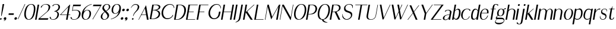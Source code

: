 SplineFontDB: 3.0
FontName: LoyalSansObliquev1
FullName: Loyal Sans Oblique
FamilyName: Loyal Sans
Weight: Regular
Copyright: Copyright (c) 2023, Emmet Blanchette
UComments: "2023-12-11: Created with FontForge (http://fontforge.org)"
Version: 001.000
ItalicAngle: 0
UnderlinePosition: -100
UnderlineWidth: 50
Ascent: 800
Descent: 200
InvalidEm: 0
LayerCount: 2
Layer: 0 0 "Back" 1
Layer: 1 0 "Fore" 0
XUID: [1021 65 -877688889 9584006]
FSType: 0
OS2Version: 0
OS2_WeightWidthSlopeOnly: 0
OS2_UseTypoMetrics: 1
CreationTime: 1702354516
ModificationTime: 1703538678
PfmFamily: 33
TTFWeight: 400
TTFWidth: 5
LineGap: 90
VLineGap: 0
OS2TypoAscent: 0
OS2TypoAOffset: 1
OS2TypoDescent: 0
OS2TypoDOffset: 1
OS2TypoLinegap: 90
OS2WinAscent: 0
OS2WinAOffset: 1
OS2WinDescent: 0
OS2WinDOffset: 1
HheadAscent: 0
HheadAOffset: 1
HheadDescent: 0
HheadDOffset: 1
OS2Vendor: 'PfEd'
Lookup: 4 0 1 "'liga' Standard Ligatures in Latin lookup 0" { "'liga' Standard Ligatures in Latin lookup 0-1"  } ['liga' ('DFLT' <'dflt' > 'latn' <'dflt' > ) ]
Lookup: 258 0 0 "'kern' Horizontal Kerning in Latin lookup 0" { "'kern' Horizontal Kerning in Latin lookup 0-1" [75,15,1] } ['kern' ('DFLT' <'dflt' > 'latn' <'dflt' > ) ]
MarkAttachClasses: 1
DEI: 91125
LangName: 1033 "" "" "" "" "" "" "" "" "" "" "" "" "" "Copyright (c) 2023, Emmet Blanchette (<URL|email>),+AAoA-with Reserved Font Name Loyal.+AAoACgAA-This Font Software is licensed under the SIL Open Font License, Version 1.1.+AAoA-This license is copied below, and is also available with a FAQ at:+AAoA-http://scripts.sil.org/OFL+AAoACgAK------------------------------------------------------------+AAoA-SIL OPEN FONT LICENSE Version 1.1 - 26 February 2007+AAoA------------------------------------------------------------+AAoACgAA-PREAMBLE+AAoA-The goals of the Open Font License (OFL) are to stimulate worldwide+AAoA-development of collaborative font projects, to support the font creation+AAoA-efforts of academic and linguistic communities, and to provide a free and+AAoA-open framework in which fonts may be shared and improved in partnership+AAoA-with others.+AAoACgAA-The OFL allows the licensed fonts to be used, studied, modified and+AAoA-redistributed freely as long as they are not sold by themselves. The+AAoA-fonts, including any derivative works, can be bundled, embedded, +AAoA-redistributed and/or sold with any software provided that any reserved+AAoA-names are not used by derivative works. The fonts and derivatives,+AAoA-however, cannot be released under any other type of license. The+AAoA-requirement for fonts to remain under this license does not apply+AAoA-to any document created using the fonts or their derivatives.+AAoACgAA-DEFINITIONS+AAoAIgAA-Font Software+ACIA refers to the set of files released by the Copyright+AAoA-Holder(s) under this license and clearly marked as such. This may+AAoA-include source files, build scripts and documentation.+AAoACgAi-Reserved Font Name+ACIA refers to any names specified as such after the+AAoA-copyright statement(s).+AAoACgAi-Original Version+ACIA refers to the collection of Font Software components as+AAoA-distributed by the Copyright Holder(s).+AAoACgAi-Modified Version+ACIA refers to any derivative made by adding to, deleting,+AAoA-or substituting -- in part or in whole -- any of the components of the+AAoA-Original Version, by changing formats or by porting the Font Software to a+AAoA-new environment.+AAoACgAi-Author+ACIA refers to any designer, engineer, programmer, technical+AAoA-writer or other person who contributed to the Font Software.+AAoACgAA-PERMISSION & CONDITIONS+AAoA-Permission is hereby granted, free of charge, to any person obtaining+AAoA-a copy of the Font Software, to use, study, copy, merge, embed, modify,+AAoA-redistribute, and sell modified and unmodified copies of the Font+AAoA-Software, subject to the following conditions:+AAoACgAA-1) Neither the Font Software nor any of its individual components,+AAoA-in Original or Modified Versions, may be sold by itself.+AAoACgAA-2) Original or Modified Versions of the Font Software may be bundled,+AAoA-redistributed and/or sold with any software, provided that each copy+AAoA-contains the above copyright notice and this license. These can be+AAoA-included either as stand-alone text files, human-readable headers or+AAoA-in the appropriate machine-readable metadata fields within text or+AAoA-binary files as long as those fields can be easily viewed by the user.+AAoACgAA-3) No Modified Version of the Font Software may use the Reserved Font+AAoA-Name(s) unless explicit written permission is granted by the corresponding+AAoA-Copyright Holder. This restriction only applies to the primary font name as+AAoA-presented to the users.+AAoACgAA-4) The name(s) of the Copyright Holder(s) or the Author(s) of the Font+AAoA-Software shall not be used to promote, endorse or advertise any+AAoA-Modified Version, except to acknowledge the contribution(s) of the+AAoA-Copyright Holder(s) and the Author(s) or with their explicit written+AAoA-permission.+AAoACgAA-5) The Font Software, modified or unmodified, in part or in whole,+AAoA-must be distributed entirely under this license, and must not be+AAoA-distributed under any other license. The requirement for fonts to+AAoA-remain under this license does not apply to any document created+AAoA-using the Font Software.+AAoACgAA-TERMINATION+AAoA-This license becomes null and void if any of the above conditions are+AAoA-not met.+AAoACgAA-DISCLAIMER+AAoA-THE FONT SOFTWARE IS PROVIDED +ACIA-AS IS+ACIA, WITHOUT WARRANTY OF ANY KIND,+AAoA-EXPRESS OR IMPLIED, INCLUDING BUT NOT LIMITED TO ANY WARRANTIES OF+AAoA-MERCHANTABILITY, FITNESS FOR A PARTICULAR PURPOSE AND NONINFRINGEMENT+AAoA-OF COPYRIGHT, PATENT, TRADEMARK, OR OTHER RIGHT. IN NO EVENT SHALL THE+AAoA-COPYRIGHT HOLDER BE LIABLE FOR ANY CLAIM, DAMAGES OR OTHER LIABILITY,+AAoA-INCLUDING ANY GENERAL, SPECIAL, INDIRECT, INCIDENTAL, OR CONSEQUENTIAL+AAoA-DAMAGES, WHETHER IN AN ACTION OF CONTRACT, TORT OR OTHERWISE, ARISING+AAoA-FROM, OUT OF THE USE OR INABILITY TO USE THE FONT SOFTWARE OR FROM+AAoA-OTHER DEALINGS IN THE FONT SOFTWARE." "http://scripts.sil.org/OFL"
Encoding: Custom
UnicodeInterp: none
NameList: AGL For New Fonts
DisplaySize: -96
AntiAlias: 1
FitToEm: 0
WidthSeparation: 150
WinInfo: 14 14 5
BeginPrivate: 0
EndPrivate
TeXData: 1 0 0 346030 173015 115343 441450 1048576 115343 783286 444596 497025 792723 393216 433062 380633 303038 157286 324010 404750 52429 2506097 1059062 262144
BeginChars: 82 82

StartChar: A
Encoding: 19 65 0
Width: 471
VWidth: 0
Flags: W
HStem: 0 21G<0 28.4171 357.322 430.24> 200.36 19.8398<133.978 320.888>
LayerCount: 2
Fore
SplineSet
133.977539062 220.200195312 m 1
 320.887695312 220.200195312 l 1
 274.747070312 481.870117188 l 2
 274.079101562 485.91015625 268.3828125 485.8203125 266.380859375 481.780273438 c 2
 133.977539062 220.200195312 l 1
324.4296875 616.75 m 2
 430.240234375 0 l 1
 360.959960938 0 l 1
 324.51953125 200.360351562 l 1
 123.979492188 200.360351562 l 1
 17.8203125 0 l 1
 0 0 l 1
 316.063476562 616.66015625 l 2
 318.051757812 620.620117188 323.748046875 620.709960938 324.4296875 616.75 c 2
EndSplineSet
EndChar

StartChar: B
Encoding: 20 66 1
Width: 454
VWidth: 0
Flags: W
HStem: 0.0400391 19.8604<67.959 182.527> 378.78 19.8701<134.743 236.376> 599.78 19.8994<170.208 307.956>
LayerCount: 2
Fore
SplineSet
170.217773438 599.780273438 m 1
 170.208007812 599.780273438 l 1
 134.743164062 398.650390625 l 1
 166.072265625 398.650390625 l 2
 268.0625 398.650390625 369.576171875 432.129882812 382.095703125 503.129882812 c 0
 395.905273438 581.450195312 288.377929688 599.780273438 236.827148438 599.780273438 c 2
 170.217773438 599.780273438 l 1
99.2880859375 19.900390625 m 0
 258.938476562 19.900390625 357.731445312 109.51953125 373.569335938 199.33984375 c 0
 390.04296875 292.76953125 305.088867188 378.780273438 162.568359375 378.780273438 c 0
 150.168945312 378.780273438 131.239257812 378.780273438 131.239257812 378.780273438 c 1
 67.958984375 19.900390625 l 1
 67.958984375 19.900390625 91.458984375 19.900390625 99.2880859375 19.900390625 c 0
251.30859375 389.549804688 m 1
 335.217773438 389.549804688 461.875976562 333.790039062 438.848632812 203.139648438 c 0
 432.611328125 167.76953125 418.928710938 116.990234375 372.807617188 75.080078125 c 0
 326.674804688 33.08984375 232.026367188 0.0400390625 95.796875 0.0400390625 c 2
 0.0068359375 0.0400390625 l 1
 109.266601562 619.6796875 l 1
 276.65625 619.6796875 l 2
 373.216796875 619.6796875 462.6171875 593.259765625 447.426757812 507.110351562 c 0
 431.098632812 414.509765625 315.337890625 389.549804688 251.30859375 389.549804688 c 1
EndSplineSet
EndChar

StartChar: C
Encoding: 21 67 2
Width: 575
VWidth: 0
Flags: W
HStem: 607.89 25.6299<333.942 479.788>
LayerCount: 2
Fore
SplineSet
55.0087890625 311.969726562 m 0
 90.3818359375 512.580078125 234.037109375 633.51953125 403.666992188 633.51953125 c 0
 516.796875 633.51953125 589.568359375 576.650390625 584.139648438 457.559570312 c 1
 584.139648438 457.559570312 574.900390625 455.919921875 570.89453125 455.150390625 c 0
 562.840820312 556.58984375 505.45703125 607.889648438 404.517578125 607.889648438 c 0
 263.086914062 607.889648438 144.915039062 455.3203125 120.275390625 315.580078125 c 0
 97.0615234375 183.9296875 155.861328125 81.6201171875 216.896484375 41.7802734375 c 0
 277.581054688 1.9404296875 418.747070312 17.33984375 484.760742188 106.23046875 c 0
 493.579101562 118.190429688 506.85546875 141.759765625 515.700195312 163.620117188 c 1
 539.709960938 163.620117188 l 1
 525.553710938 113.110351562 495.41796875 69.580078125 447.419921875 35.5 c 0
 315.626953125 -58.0302734375 163.120117188 -9.41015625 105.1328125 64.330078125 c 0
 58.1171875 124.129882812 37.3935546875 212.0703125 55.0087890625 311.969726562 c 0
EndSplineSet
EndChar

StartChar: D
Encoding: 22 68 3
Width: 508
VWidth: 0
Flags: W
HStem: 0 19.8604<67.9717 189.679> 599.78 19.8994<170.228 298.457>
LayerCount: 2
Fore
SplineSet
132.952148438 19.8603515625 m 2
 269.1015625 19.8603515625 397.7421875 171 423.368164062 316.280273438 c 0
 455.630859375 499.25 367.23828125 599.780273438 235.208007812 599.780273438 c 2
 170.227539062 599.780273438 l 1
 67.9716796875 19.8603515625 l 1
 132.952148438 19.8603515625 l 2
238.716796875 619.6796875 m 2
 467.046875 619.6796875 522.655273438 479.650390625 497.940429688 339.540039062 c 0
 476.041015625 215.33984375 423.376953125 130.48046875 356.40234375 76.6904296875 c 0
 289.411132812 22.8095703125 208.280273438 0 129.440429688 0 c 2
 0 0 l 1
 109.266601562 619.6796875 l 1
 238.716796875 619.6796875 l 2
EndSplineSet
EndChar

StartChar: E
Encoding: 23 69 4
Width: 449
VWidth: 0
Flags: W
HStem: 0 19.8799<67.9648 386.18> 321.89 19.8799<124.724 325.367> 599.8 19.8799<170.221 493.32>
LayerCount: 2
Fore
SplineSet
67.96484375 19.8798828125 m 1
 393.043945312 19.8798828125 l 1
 386.1796875 0 l 1
 0 0 l 1
 109.266601562 619.6796875 l 1
 495.446289062 619.6796875 l 1
 493.3203125 599.799804688 l 1
 170.220703125 599.799804688 l 1
 124.723632812 341.76953125 l 1
 328.873046875 341.76953125 l 1
 325.3671875 321.889648438 l 1
 121.217773438 321.889648438 l 1
 67.96484375 19.8798828125 l 1
EndSplineSet
EndChar

StartChar: F
Encoding: 24 70 5
Width: 446
VWidth: 0
Flags: W
HStem: 0 21G<0 67.9865> 321.89 19.8799<124.724 325.367> 599.8 19.8799<170.221 495.3>
LayerCount: 2
Fore
SplineSet
495.446289062 619.6796875 m 1
 495.299804688 599.799804688 l 1
 170.220703125 599.799804688 l 1
 124.723632812 341.76953125 l 1
 328.873046875 341.76953125 l 1
 325.3671875 321.889648438 l 1
 121.217773438 321.889648438 l 1
 64.4599609375 0 l 1
 0 0 l 1
 109.266601562 619.6796875 l 1
 495.446289062 619.6796875 l 1
EndSplineSet
Kerns2: 9 -73 "'kern' Horizontal Kerning in Latin lookup 0-1" 23 -14 "'kern' Horizontal Kerning in Latin lookup 0-1" 43 -110 "'kern' Horizontal Kerning in Latin lookup 0-1" 45 -100 "'kern' Horizontal Kerning in Latin lookup 0-1" 47 -104 "'kern' Horizontal Kerning in Latin lookup 0-1" 51 0 "'kern' Horizontal Kerning in Latin lookup 0-1" 52 -68 "'kern' Horizontal Kerning in Latin lookup 0-1" 57 -99 "'kern' Horizontal Kerning in Latin lookup 0-1" 63 -62 "'kern' Horizontal Kerning in Latin lookup 0-1"
EndChar

StartChar: G
Encoding: 25 71 6
Width: 573
VWidth: 0
Flags: W
HStem: 607.97 25.5498<331.071 465.908>
VStem: 561.394 13<446.12 475.825>
LayerCount: 2
Fore
SplineSet
561.393554688 444.139648438 m 1
 546.280273438 563.780273438 483.041015625 607.959960938 398.751953125 607.969726562 c 0
 243.87109375 607.969726562 141.563476562 423.490234375 121.005859375 306.900390625 c 0
 98.232421875 177.75 151.912109375 80.08984375 214.421875 39.8203125 c 0
 274.288085938 1.1796875 376.388671875 13.66015625 436.922851562 103.23046875 c 0
 458.08984375 134.459960938 469.873046875 181.26953125 474.515625 207.599609375 c 2
 492.310546875 308.009765625 l 1
 557.270507812 308.009765625 l 1
 539.475585938 207.599609375 l 2
 523.696289062 118.110351562 486.83203125 68.1201171875 440.568359375 33.6201171875 c 0
 380.752929688 -10.8701171875 309.293945312 -16.0302734375 282.444335938 -16.0302734375 c 0
 232.274414062 -16.0302734375 158.565429688 -2.6904296875 104.740234375 61.9296875 c 0
 57.1162109375 119.240234375 38.052734375 205.370117188 55.3330078125 303.370117188 c 0
 72.720703125 401.98046875 123.440429688 499.809570312 191.103515625 556.599609375 c 0
 277.126953125 628.700195312 349.307617188 633.51953125 403.59765625 633.51953125 c 0
 500.827148438 633.51953125 581.375 569.139648438 574.393554688 446.120117188 c 1
 574.393554688 446.120117188 566.795898438 445 561.393554688 444.139648438 c 1
EndSplineSet
EndChar

StartChar: H
Encoding: 26 72 7
Width: 517
VWidth: 0
Flags: W
HStem: 0 21G<0 67.9972 375.431 443.507> 318.45 19.8799<124.127 431.582> 599.68 20G<105.74 173.737 481.171 549.247>
LayerCount: 2
Fore
SplineSet
549.247070312 619.6796875 m 1
 439.98046875 0 l 1
 375.430664062 0 l 1
 431.58203125 318.450195312 l 1
 120.622070312 318.450195312 l 1
 64.470703125 0 l 1
 0 0 l 1
 109.266601562 619.6796875 l 1
 173.737304688 619.6796875 l 1
 124.126953125 338.330078125 l 1
 435.086914062 338.330078125 l 1
 484.697265625 619.6796875 l 1
 549.247070312 619.6796875 l 1
EndSplineSet
EndChar

StartChar: I
Encoding: 27 73 8
Width: 137
VWidth: 0
Flags: W
HStem: 0 21G<0 68.0764> 599.68 20G<105.74 173.816>
VStem: 0 173.816
LayerCount: 2
Fore
SplineSet
0 0 m 1
 109.266601562 619.6796875 l 1
 173.81640625 619.6796875 l 1
 64.5498046875 0 l 1
 0 0 l 1
EndSplineSet
EndChar

StartChar: J
Encoding: 28 74 9
Width: 267
VWidth: 0
Flags: W
HStem: -141.09 19.6299<-34.0479 -12.3398> 599.68 20G<204.74 272.816>
VStem: -34.0684 306.885
LayerCount: 2
Fore
SplineSet
-34.068359375 -141.08984375 m 1
 -34.0478515625 -121.459960938 l 1
 63.49609375 -90.080078125 96.96484375 -11.5400390625 107.208007812 46.5498046875 c 2
 208.266601562 619.6796875 l 1
 272.81640625 619.6796875 l 1
 180.86328125 98.1904296875 l 2
 174.670898438 63.0703125 168.051757812 33.8095703125 160.794921875 8.759765625 c 0
 139.926757812 -63.1904296875 74.10546875 -109.419921875 -34.068359375 -141.08984375 c 1
EndSplineSet
EndChar

StartChar: K
Encoding: 29 75 10
Width: 474
VWidth: 0
Flags: W
HStem: 0 21G<0 67.9865 312.532 411.909> 599.68 20G<105.74 173.727 438.503 487.956>
LayerCount: 2
Fore
SplineSet
180.50390625 344.26953125 m 1
 411.909179688 0 l 1
 326.359375 0 l 1
 117.682617188 301.83984375 l 1
 64.4599609375 0 l 1
 0 0 l 1
 109.266601562 619.6796875 l 1
 173.7265625 619.6796875 l 1
 119.913085938 314.490234375 l 1
 460.845703125 619.6796875 l 1
 487.956054688 619.6796875 l 1
 180.50390625 344.26953125 l 1
EndSplineSet
EndChar

StartChar: L
Encoding: 30 76 11
Width: 440
VWidth: 0
Flags: W
HStem: 0 19.8799<67.9648 386.18> 599.68 20G<105.74 173.727>
LayerCount: 2
Fore
SplineSet
393.043945312 19.8798828125 m 1
 386.1796875 0 l 1
 0 0 l 1
 109.266601562 619.6796875 l 1
 173.7265625 619.6796875 l 1
 67.96484375 19.8798828125 l 1
 393.043945312 19.8798828125 l 1
EndSplineSet
EndChar

StartChar: M
Encoding: 31 77 12
Width: 618
VWidth: 0
Flags: W
HStem: 0 21G<-0.480469 22.8361 472.45 540.523> 599.68 20G<105.26 167.118 583.311 646.267>
LayerCount: 2
Fore
SplineSet
622.861328125 487.400390625 m 1
 537 0 l 1
 472.450195312 0 l 1
 566.58203125 534.299804688 l 1
 262.610351562 12.650390625 l 1
 113.703125 535.330078125 l 1
 19.3095703125 0 l 1
 -0.48046875 0 l 1
 108.786132812 619.6796875 l 1
 161.456054688 619.6796875 l 1
 303.103515625 119.290039062 l 1
 594.9765625 619.6796875 l 1
 646.266601562 619.6796875 l 1
 622.861328125 487.400390625 l 1
EndSplineSet
EndChar

StartChar: N
Encoding: 32 78 13
Width: 550
VWidth: 0
Flags: W
HStem: 0 21G<-0.270508 23.0568> 599.68 20G<105.47 179.206 550.95 574.267>
LayerCount: 2
Fore
SplineSet
554.4765625 619.6796875 m 1
 574.266601562 619.6796875 l 1
 463.467773438 -8.6904296875 l 1
 443.84765625 -8.6904296875 l 1
 118.962890625 563.91015625 l 1
 19.5302734375 0 l 1
 -0.2705078125 0 l 1
 108.99609375 619.6796875 l 1
 167.866210938 619.6796875 l 1
 462.768554688 99.580078125 l 1
 554.4765625 619.6796875 l 1
EndSplineSet
EndChar

StartChar: O
Encoding: 33 79 14
Width: 550
VWidth: 0
Flags: W
HStem: -16.0596 21.0791<214.1 308.876> 613.15 20.3691<309.173 405.641>
LayerCount: 2
Fore
SplineSet
363.916992188 633.51953125 m 0
 537.747070312 633.51953125 588.330078125 491.530273438 556.239257812 309.58984375 c 0
 536.219726562 196.049804688 463.5078125 -16.0595703125 241.818359375 -16.0595703125 c 0
 60.568359375 -16.0595703125 31.2890625 161.91015625 57.3291015625 309.58984375 c 0
 79.33984375 434.419921875 163.537109375 633.51953125 363.916992188 633.51953125 c 0
122.56640625 306.91015625 m 0
 94.9482421875 150.280273438 138.235351562 5.01953125 263.724609375 5.01953125 c 0
 358.3046875 5.01953125 462.1328125 148.490234375 490.06640625 306.91015625 c 0
 518.850585938 470.150390625 478.905273438 613.150390625 358.115234375 613.150390625 c 0
 233.025390625 613.150390625 147.864257812 450.379882812 122.56640625 306.91015625 c 0
EndSplineSet
EndChar

StartChar: P
Encoding: 34 80 15
Width: 447
VWidth: 0
Flags: W
HStem: 0 21G<0 67.9865> 221.36 19.6992<106.995 232.682> 599.39 20.29<170.179 306.535>
LayerCount: 2
Fore
SplineSet
170.178710938 599.389648438 m 1
 106.995117188 241.059570312 l 1
 147.805664062 241.059570312 l 2
 325.185546875 241.059570312 387.958007812 342.129882812 401.748046875 420.33984375 c 0
 416.364257812 503.23046875 368.848632812 599.389648438 244.678710938 599.389648438 c 2
 170.178710938 599.389648438 l 1
463.216796875 504.780273438 m 0
 486.41015625 437.650390625 455.306640625 348.139648438 408.28515625 301.5703125 c 0
 330.91796875 224.969726562 268.052734375 221.360351562 135.512695312 221.360351562 c 2
 103.4921875 221.360351562 l 1
 64.4599609375 0 l 1
 0 0 l 1
 109.266601562 619.6796875 l 1
 242.666992188 619.6796875 l 2
 329.157226562 619.6796875 425.321289062 614.4296875 463.216796875 504.780273438 c 0
EndSplineSet
EndChar

StartChar: Q
Encoding: 35 81 16
Width: 557
VWidth: 0
Flags: W
HStem: -141.12 13.6904<433.044 451.646> -16.0498 20.3096<212.939 227.312> 613.17 20.3496<306.613 403.168>
LayerCount: 2
Fore
SplineSet
119.912109375 307.169921875 m 0
 92.267578125 150.389648438 135.470703125 4.259765625 261.0703125 4.259765625 c 0
 355.720703125 4.259765625 459.784179688 148.610351562 487.7421875 307.169921875 c 0
 516.55078125 470.549804688 476.48828125 613.169921875 355.587890625 613.169921875 c 0
 230.377929688 613.169921875 145.231445312 450.759765625 119.912109375 307.169921875 c 0
288.110351562 -12.8701171875 m 1
 317.451171875 -87.330078125 368.099609375 -105.4296875 457.0703125 -127.4296875 c 1
 454.8984375 -132.940429688 451.646484375 -141.120117188 451.646484375 -141.120117188 c 1
 338.9765625 -141.120117188 249.176757812 -117.870117188 224.83984375 -16.0498046875 c 1
 56.091796875 -7.7001953125 29.27734375 166.040039062 54.6279296875 309.809570312 c 0
 76.6669921875 434.799804688 160.806640625 633.51953125 361.426757812 633.51953125 c 0
 535.336914062 633.51953125 586.086914062 491.91015625 553.977539062 309.809570312 c 0
 535.506835938 205.059570312 471.454101562 13.75 288.110351562 -12.8701171875 c 1
EndSplineSet
EndChar

StartChar: R
Encoding: 36 82 17
Width: 504
VWidth: 0
Flags: W
HStem: 0 21G<0 67.9865 359.244 447.971> 312.41 18.0596<122.741 212.066> 599.34 20.3301<170.15 314.093>
LayerCount: 2
Fore
SplineSet
122.741210938 330.469726562 m 1
 163.62109375 330.469726562 l 2
 313.380859375 330.469726562 376.724609375 381.25 391.444335938 464.73046875 c 0
 406.05859375 547.610351562 351.110351562 599.33984375 244.6796875 599.33984375 c 2
 170.150390625 599.33984375 l 1
 122.741210938 330.469726562 l 1
289.888671875 322.740234375 m 1
 447.970703125 0 l 1
 369.310546875 0 l 1
 212.06640625 312.41015625 l 1
 182.138671875 310.610351562 119.258789062 310.780273438 119.258789062 310.780273438 c 1
 64.4599609375 0 l 1
 0 0 l 1
 109.264648438 619.669921875 l 1
 242.665039062 619.669921875 l 2
 329.165039062 619.669921875 437.135742188 622.849609375 457.41015625 519.66015625 c 0
 481.66796875 396.580078125 350.149414062 333.0703125 289.888671875 322.740234375 c 1
EndSplineSet
EndChar

StartChar: S
Encoding: 37 83 18
Width: 475
VWidth: 0
Flags: W
HStem: -16.0703 24.8799<164.632 277.378> 613.63 19.8896<264.795 380.362>
VStem: 33.5479 16.6074<141.655 217.093>
LayerCount: 2
Fore
SplineSet
445.997070312 159.629882812 m 0
 427.5390625 54.9501953125 319.036132812 -16.0703125 215.985351562 -16.0703125 c 0
 120.9453125 -16.0703125 61.5927734375 37.3896484375 33.5478515625 107.290039062 c 1
 31.451171875 166.690429688 38.2861328125 217.129882812 38.2861328125 217.129882812 c 1
 38.2861328125 217.129882812 46.4814453125 217.73046875 51.5478515625 218.16015625 c 1
 51.068359375 211.530273438 49.873046875 195 50.1552734375 185.879882812 c 0
 53.5869140625 88.169921875 139.623046875 8.8095703125 218.473632812 8.8095703125 c 0
 278.733398438 8.8095703125 379.328125 56.9296875 394.811523438 144.740234375 c 0
 408.745117188 223.759765625 356.473632812 258.799804688 252.966796875 286.950195312 c 0
 121.96484375 322.669921875 90.650390625 387.75 107.87890625 485.459960938 c 0
 122.1015625 566.120117188 215.676757812 633.51953125 325.526367188 633.51953125 c 0
 405.236328125 633.51953125 433.005859375 616.219726562 471.225585938 577.650390625 c 1
 480.123046875 540.719726562 466.345703125 467.459960938 466.345703125 467.459960938 c 1
 466.345703125 467.459960938 457.813476562 466.4296875 452.546875 465.8203125 c 1
 452.963867188 470.120117188 453.639648438 479.849609375 453.807617188 488.629882812 c 0
 456.13671875 597.450195312 364.728515625 613.629882812 326.508789062 613.629882812 c 0
 256.518554688 613.629882812 177.495117188 577.990234375 163.424804688 498.190429688 c 0
 151.888671875 432.76953125 180.684570312 378.360351562 278.08203125 350.73046875 c 0
 403.18359375 315.1796875 466.836914062 277.8203125 445.997070312 159.629882812 c 0
EndSplineSet
EndChar

StartChar: T
Encoding: 38 84 19
Width: 558
VWidth: 0
Flags: W
HStem: 0 21G<219.899 287.897> 599.89 19.79<109.267 325.676 390.146 609.956>
LayerCount: 2
Fore
SplineSet
613.446289062 619.6796875 m 5
 609.956054688 599.889648438 l 5
 390.146484375 599.889648438 l 5
 284.370117188 0 l 5
 219.899414062 0 l 5
 325.67578125 599.889648438 l 5
 105.776367188 599.889648438 l 5
 109.266601562 619.6796875 l 5
 613.446289062 619.6796875 l 5
EndSplineSet
Kerns2: 0 -127 "'kern' Horizontal Kerning in Latin lookup 0-1" 21 -5 "'kern' Horizontal Kerning in Latin lookup 0-1" 43 -116 "'kern' Horizontal Kerning in Latin lookup 0-1" 45 -128 "'kern' Horizontal Kerning in Latin lookup 0-1" 46 -130 "'kern' Horizontal Kerning in Latin lookup 0-1" 47 -121 "'kern' Horizontal Kerning in Latin lookup 0-1" 49 -93 "'kern' Horizontal Kerning in Latin lookup 0-1" 50 1 "'kern' Horizontal Kerning in Latin lookup 0-1" 51 6 "'kern' Horizontal Kerning in Latin lookup 0-1" 57 -127 "'kern' Horizontal Kerning in Latin lookup 0-1" 59 -149 "'kern' Horizontal Kerning in Latin lookup 0-1" 60 -81 "'kern' Horizontal Kerning in Latin lookup 0-1" 61 -112 "'kern' Horizontal Kerning in Latin lookup 0-1" 64 -115 "'kern' Horizontal Kerning in Latin lookup 0-1" 67 -107 "'kern' Horizontal Kerning in Latin lookup 0-1"
EndChar

StartChar: U
Encoding: 39 85 20
Width: 473
VWidth: 0
Flags: W
HStem: -16.0703 17.3799<162.105 276.222> 599.68 19.9902G<105.734 173.725 484.93 508.257>
LayerCount: 2
Fore
SplineSet
488.466796875 619.6796875 m 1
 508.256835938 619.6796875 l 1
 429.420898438 172.580078125 l 2
 407.522460938 48.3896484375 339.185546875 -16.0703125 201.135742188 -16.0703125 c 0
 81.24609375 -16.0703125 5.484375 31.6103515625 29.9453125 170.33984375 c 2
 109.264648438 619.669921875 l 1
 173.724609375 619.669921875 l 1
 94.0849609375 168.009765625 l 2
 71.7158203125 41.150390625 138.360351562 1.3095703125 215.30078125 1.3095703125 c 0
 285.959960938 1.3095703125 384.55078125 30.400390625 409.619140625 172.5703125 c 2
 488.45703125 619.6796875 l 1
 488.466796875 619.6796875 l 1
EndSplineSet
EndChar

StartChar: V
Encoding: 40 86 21
Width: 500
VWidth: 0
Flags: W
HStem: 599.68 20G<109.267 181.824 527.054 557.407>
LayerCount: 2
Fore
SplineSet
536.2265625 619.6796875 m 1
 557.407226562 619.6796875 l 1
 264.826171875 -16.0703125 l 1
 222.396484375 -16.0703125 l 1
 109.266601562 619.6796875 l 1
 178.296875 619.6796875 l 1
 277.69921875 55.9697265625 l 1
 536.2265625 619.6796875 l 1
EndSplineSet
EndChar

StartChar: W
Encoding: 41 87 22
Width: 747
VWidth: 0
Flags: W
HStem: 599.68 20G<109.267 181.9 347.657 423.166 525.387 555.847 766.221 796.477>
LayerCount: 2
Fore
SplineSet
775.396484375 619.6796875 m 1
 796.4765625 619.6796875 l 1
 503.90625 -16.0703125 l 1
 461.56640625 -16.0703125 l 1
 407.990234375 299.440429688 l 1
 264.842773438 -15.98046875 l 1
 222.413085938 -15.98046875 l 1
 109.266601562 619.6796875 l 1
 178.376953125 619.6796875 l 1
 277.6875 55.9599609375 l 1
 401.974609375 331.280273438 l 1
 347.657226562 619.6796875 l 1
 420.376953125 619.6796875 l 1
 448.201171875 420.190429688 l 1
 533.987304688 619.6796875 l 1
 555.846679688 619.6796875 l 1
 454.28125 388.259765625 l 1
 516.779296875 55.9697265625 l 1
 775.396484375 619.6796875 l 1
EndSplineSet
EndChar

StartChar: X
Encoding: 42 88 23
Width: 493
VWidth: 0
Flags: W
HStem: 0 21G<24.5205 63.4383 363.563 447.25> 599.68 19.8301G<109.236 192.923 478.755 517.627>
LayerCount: 2
Fore
SplineSet
493.796875 619.6796875 m 1
 517.626953125 619.6796875 l 1
 303.456054688 339.009765625 l 1
 447.25 0 l 1
 372.049804688 0 l 1
 255.103515625 275.58984375 l 1
 48.4404296875 0 l 1
 24.5205078125 0 l 1
 247.884765625 292.719726562 l 1
 109.236328125 619.509765625 l 1
 184.436523438 619.509765625 l 1
 295.9765625 356.650390625 l 1
 493.796875 619.6796875 l 1
EndSplineSet
EndChar

StartChar: Y
Encoding: 43 89 24
Width: 518
VWidth: 0
Flags: W
HStem: 0 21G<207.5 275.576> 599.68 20G<109.267 190.839 552.859 590.546>
LayerCount: 2
Fore
SplineSet
567.736328125 619.6796875 m 1
 590.545898438 619.6796875 l 1
 316.272460938 250.799804688 l 1
 272.049804688 0 l 1
 207.5 0 l 1
 251.267578125 248.219726562 l 1
 109.266601562 619.6796875 l 1
 183.196289062 619.6796875 l 1
 313.698242188 278.169921875 l 1
 567.736328125 619.6796875 l 1
EndSplineSet
EndChar

StartChar: Z
Encoding: 44 90 25
Width: 477
VWidth: 0
Flags: W
HStem: 0 19.7998<63.6514 417.34> 599.89 19.79<109.267 431.706>
LayerCount: 2
Fore
SplineSet
420.831054688 19.7998046875 m 1
 417.33984375 0 l 1
 -15.3203125 0 l 1
 -11.8603515625 19.6201171875 l 1
 431.706054688 599.889648438 l 1
 105.776367188 599.889648438 l 1
 109.266601562 619.6796875 l 1
 521.696289062 619.6796875 l 1
 63.6513671875 19.7998046875 l 1
 420.831054688 19.7998046875 l 1
EndSplineSet
EndChar

StartChar: comma
Encoding: 2 44 26
Width: 166
VWidth: 0
Flags: W
HStem: -16.0498 108.1<23.5985 74.6841>
VStem: 6.7002 108.1
LayerCount: 2
Fore
SplineSet
114.799804688 38 m 0
 111.279296875 18.0302734375 108.989257812 7.48046875 98.865234375 -12.16015625 c 0
 84.2958984375 -40.349609375 53.2216796875 -55.23046875 17.0087890625 -73.73046875 c 1
 15.396484375 -69.150390625 12.4365234375 -60.9296875 10.5048828125 -55.66015625 c 1
 17.4541015625 -52.5498046875 28.1689453125 -47.7001953125 30.05078125 -46.83984375 c 0
 43.2734375 -40.5302734375 63.43359375 -26.6904296875 75.0390625 -10.9501953125 c 1
 67.474609375 -14.150390625 59.439453125 -16.0498046875 51.2197265625 -16.0498046875 c 0
 21.3896484375 -16.0498046875 1.4384765625 8.16015625 6.7001953125 38 c 0
 11.9619140625 67.83984375 40.4404296875 92.0498046875 70.2802734375 92.0498046875 c 0
 100.120117188 92.0498046875 120.059570312 67.830078125 114.799804688 38 c 0
EndSplineSet
EndChar

StartChar: hyphen
Encoding: 3 45 27
Width: 276
VWidth: 0
Flags: W
HStem: 183.729 64.5703<43.7822 248.666>
VStem: 32.3965 227.655
LayerCount: 2
Fore
SplineSet
43.7822265625 248.298828125 m 5
 260.051757812 248.298828125 l 5
 248.666015625 183.728515625 l 5
 32.396484375 183.728515625 l 5
 43.7822265625 248.298828125 l 5
EndSplineSet
EndChar

StartChar: period
Encoding: 4 46 28
Width: 162
VWidth: 0
Flags: W
HStem: -16.0596 108.119<23.5899 97.9294>
VStem: 6.7002 108.119<0.700543 75.2953>
LayerCount: 2
Fore
SplineSet
70.2919921875 92.0595703125 m 0
 100.15234375 92.0595703125 120.083007812 67.849609375 114.819335938 38 c 0
 109.5546875 8.1396484375 81.087890625 -16.0595703125 51.2275390625 -16.0595703125 c 0
 21.3671875 -16.0595703125 1.435546875 8.1396484375 6.7001953125 38 c 0
 11.9658203125 67.8603515625 40.431640625 92.0595703125 70.2919921875 92.0595703125 c 0
EndSplineSet
EndChar

StartChar: slash
Encoding: 5 47 29
Width: 231
VWidth: 0
Flags: W
HStem: 613.52 20G<285.02 297.666>
VStem: -1.49707 313.747
LayerCount: 2
Fore
SplineSet
-1.4970703125 -10.9296875 m 1
 294.196289062 633.51953125 l 1
 301.134765625 631.129882812 312.25 627.190429688 312.25 627.190429688 c 1
 16.16796875 -16.0595703125 l 1
 9.2431640625 -14.099609375 -1.4970703125 -10.9296875 -1.4970703125 -10.9296875 c 1
EndSplineSet
EndChar

StartChar: zero
Encoding: 6 48 30
Width: 510
VWidth: 0
Flags: W
HStem: -16.0801 19.8604<196.202 279.373> 613.66 19.8496<287.735 384.336>
LayerCount: 2
Fore
SplineSet
503.891601562 318.849609375 m 0
 470.484375 129.389648438 391.116210938 -16.0703125 237.344726562 -16.080078125 c 0
 81.8154296875 -16.080078125 20.6640625 117.190429688 55.41796875 314.290039062 c 0
 97.099609375 550.6796875 218.745117188 633.509765625 349.71484375 633.509765625 c 0
 463.015625 633.509765625 546.533203125 560.6796875 503.891601562 318.849609375 c 0
121.353515625 321.98046875 m 0
 88.4931640625 135.620117188 149.787109375 3.7802734375 233.727539062 3.7802734375 c 0
 316.647460938 3.7802734375 399.630859375 93.919921875 439.293945312 318.860351562 c 0
 465.745117188 468.870117188 456.78515625 613.66015625 339.844726562 613.66015625 c 0
 217.044921875 613.66015625 148.3125 474.870117188 121.353515625 321.98046875 c 0
EndSplineSet
EndChar

StartChar: one
Encoding: 7 49 31
Width: 145
VWidth: 0
Flags: W
HStem: 0 21G<0 68.0764> 599.68 20G<105.74 173.816>
VStem: 0 173.816
LayerCount: 2
Fore
SplineSet
0 0 m 1
 109.266601562 619.6796875 l 1
 173.81640625 619.6796875 l 1
 64.5498046875 0 l 1
 0 0 l 1
EndSplineSet
EndChar

StartChar: two
Encoding: 8 50 32
Width: 457
VWidth: 0
Flags: W
HStem: 0 64.5498<49.5225 386.7> 614.16 19.3496<240.17 353.311>
VStem: 87.8125 38.4658<497.189 536.784>
LayerCount: 2
Fore
SplineSet
87.8125 498.009765625 m 5
 106.556640625 568.75 197.807617188 633.51953125 310.525390625 633.509765625 c 4
 414.235351562 633.509765625 506.322265625 597.879882812 487.049804688 488.580078125 c 4
 471.921875 402.780273438 396.60546875 343.650390625 352.188476562 308.450195312 c 6
 49.5224609375 64.5498046875 l 5
 414.322265625 64.3798828125 l 5
 386.700195312 0 l 5
 -8.330078125 0 l 5
 0.1689453125 48.2001953125 l 5
 264.680664062 261.219726562 l 6
 300.709960938 290.8203125 345.561523438 323.610351562 368.618164062 353.8203125 c 4
 392.241210938 384.799804688 405.21484375 413.459960938 417.87109375 485.240234375 c 4
 435.9453125 587.740234375 361.43359375 614.16015625 292.663085938 614.16015625 c 4
 222.403320312 614.16015625 147.970703125 581.139648438 126.278320312 493.5 c 5
 87.8125 498.009765625 l 5
EndSplineSet
EndChar

StartChar: three
Encoding: 9 51 33
Width: 424
VWidth: 0
Flags: W
HStem: -16.0703 19.8398<103.132 221.01> 613.72 19.79<226.399 333.576>
VStem: 17.9922 46.9873<26.2923 95.4502>
LayerCount: 2
Fore
SplineSet
64.9794921875 95.4501953125 m 5
 45.92578125 15.1201171875 117.307617188 3.7900390625 162.814453125 3.76953125 c 4
 278.344726562 3.76953125 327.255859375 104.950195312 339.498046875 174.379882812 c 4
 360.697265625 294.610351562 274.227539062 324.950195312 212.2578125 324.950195312 c 5
 215.795898438 345.01953125 l 5
 287.935546875 345.01953125 372.231445312 421.16015625 381.658203125 474.620117188 c 4
 401.674804688 588.139648438 340.666015625 613.719726562 280.6953125 613.719726562 c 4
 218.536132812 613.719726562 175.629882812 582.26953125 160.657226562 545.110351562 c 5
 120.778320312 554.98046875 l 5
 152.920898438 611.370117188 226.184570312 633.509765625 283.28515625 633.509765625 c 4
 410.044921875 633.509765625 463.73046875 573.709960938 447.13671875 479.599609375 c 4
 433.563476562 402.620117188 349.430664062 333.139648438 284.05078125 333.139648438 c 5
 343.840820312 333.139648438 422.048828125 276.240234375 405.044921875 179.809570312 c 4
 374.596679688 7.1298828125 216.35546875 -16.0703125 167.74609375 -16.0703125 c 4
 58.0859375 -16.0703125 4.302734375 39.76953125 17.9921875 102.040039062 c 5
 64.9794921875 95.4501953125 l 5
EndSplineSet
EndChar

StartChar: four
Encoding: 10 52 34
Width: 460
VWidth: 0
Flags: W
HStem: 0 21G<280.06 348.136> 185.99 19.8594<61.8564 312.854 380.91 455.814> 599.68 20G<420.331 453.876>
LayerCount: 2
Fore
SplineSet
316.356445312 205.849609375 m 1
 372.583984375 524.73046875 l 1
 61.8564453125 205.849609375 l 1
 316.356445312 205.849609375 l 1
380.91015625 205.870117188 m 1
 459.3203125 205.870117188 l 1
 457.635742188 196.3203125 455.814453125 185.990234375 455.814453125 185.990234375 c 1
 377.404296875 185.990234375 l 1
 344.609375 0 l 1
 280.059570312 0 l 1
 312.854492188 185.990234375 l 1
 32.794921875 185.990234375 l 1
 36.2548828125 205.610351562 l 1
 36.470703125 205.870117188 l 1
 439.826171875 619.6796875 l 1
 453.875976562 619.6796875 l 1
 380.91015625 205.870117188 l 1
EndSplineSet
EndChar

StartChar: five
Encoding: 11 53 35
Width: 457
VWidth: 0
Flags: W
HStem: -16.0703 19.79<106.923 233.558> 388.22 20.0498<131.629 286.347> 555.04 64.6396<138.527 435.657>
LayerCount: 2
Fore
SplineSet
208.731445312 354.639648438 m 5
 208.545898438 354.549804688 208.345703125 354.379882812 208.056640625 354.209960938 c 5
 208.146484375 354.209960938 208.162109375 354.299804688 208.17578125 354.379882812 c 4
 208.352539062 354.469726562 208.551757812 354.639648438 208.731445312 354.639648438 c 5
64.8544921875 90.4296875 m 5
 56.7265625 25.2197265625 104.0078125 3.73046875 167.3359375 3.7197265625 c 4
 296.275390625 3.7197265625 348.255859375 86.1796875 371.264648438 216.669921875 c 4
 399.75390625 378.240234375 265.342773438 388.219726562 212.0625 388.219726562 c 4
 161.623046875 388.219726562 129.560546875 381.169921875 84.30078125 360.25 c 5
 130.045898438 619.6796875 l 5
 463.236328125 619.6796875 l 5
 435.657226562 555.040039062 l 5
 138.52734375 555.040039062 l 5
 109.703125 391.5703125 l 5
 146.1015625 405.169921875 182.5390625 408.26953125 225.579101562 408.26953125 c 4
 292.2890625 408.26953125 471.279296875 387.009765625 440.211914062 210.8203125 c 4
 410.20703125 40.650390625 265.416015625 -16.0703125 163.845703125 -16.0703125 c 4
 67.8154296875 -16.0703125 11.349609375 32.8896484375 16.90625 95.8798828125 c 5
 64.8544921875 90.4296875 l 5
EndSplineSet
EndChar

StartChar: six
Encoding: 12 54 36
Width: 435
VWidth: 0
Flags: W
HStem: -16.0703 20.3203<162.002 254.7> 377.9 19.4795<226.923 313.885> 620.04 13.4795<446.125 463.085>
LayerCount: 2
Fore
SplineSet
211.518554688 4.25 m 4
 296.098632812 4.25 347.432617188 101.9296875 362.889648438 189.58984375 c 4
 377.180664062 270.639648438 368.36328125 377.900390625 272.453125 377.900390625 c 4
 180.453125 377.900390625 121.4296875 276.530273438 106.364257812 191.08984375 c 4
 87.330078125 83.1396484375 118.8984375 4.25 211.518554688 4.25 c 4
278.717773438 397.379882812 m 4
 410.438476562 397.379882812 445.668945312 293.309570312 429.569335938 201.950195312 c 4
 400.346679688 36.2197265625 282.076171875 -16.0703125 200.755859375 -16.0703125 c 4
 107.67578125 -16.0703125 7.21875 40.9404296875 45.3740234375 257.330078125 c 4
 84.345703125 478.349609375 300.833984375 598.23046875 439.98828125 628.709960938 c 4
 446.321289062 630.08984375 456.229492188 632.23046875 462.556640625 633.51953125 c 5
 463.05078125 627.080078125 463.609375 620.040039062 463.609375 620.040039062 c 5
 340.8515625 584.150390625 182.39453125 523.08984375 118.344726562 312.290039062 c 5
 131.732421875 335.129882812 192.078125 397.379882812 278.717773438 397.379882812 c 4
EndSplineSet
EndChar

StartChar: seven
Encoding: 13 55 37
Width: 396
VWidth: 0
Flags: W
HStem: 555.02 64.6504<109.385 397.485>
LayerCount: 2
Fore
SplineSet
457.006835938 619.6796875 m 1
 83.0263671875 -16.0703125 l 1
 83.0263671875 -16.0703125 70.904296875 -10.1298828125 66.29296875 -7.98046875 c 1
 397.485351562 555.01953125 l 1
 83.865234375 555.01953125 l 1
 109.384765625 619.669921875 l 1
 457.004882812 619.669921875 l 1
 457.006835938 619.6796875 l 1
EndSplineSet
EndChar

StartChar: eight
Encoding: 14 56 38
Width: 407
VWidth: 0
Flags: W
HStem: -16.0703 19.8008<134.567 218.237> 613.81 19.71<229.636 314.713>
LayerCount: 2
Fore
SplineSet
252.319335938 337.209960938 m 5
 341.061523438 256.75 377.87109375 214.150390625 364.216796875 136.76953125 c 4
 350.422851562 58.5400390625 270.146484375 -16.0703125 160.846679688 -16.0703125 c 4
 47.24609375 -16.0703125 4.2705078125 61.8203125 16.365234375 130.41015625 c 4
 30.3720703125 209.849609375 82.4501953125 251.41015625 175.180664062 315.099609375 c 5
 81.802734375 402.450195312 76.349609375 433 85.8798828125 487.049804688 c 4
 98.4755859375 558.48046875 163.517578125 633.51953125 275.827148438 633.51953125 c 4
 375.046875 633.51953125 425.185546875 571.809570312 413.608398438 506.150390625 c 4
 402.864257812 445.219726562 366.758789062 415.700195312 252.319335938 337.209960938 c 5
155.244140625 514.41015625 m 4
 146.3359375 463.889648438 153.311523438 439.01953125 239.326171875 350.459960938 c 5
 322.240234375 414.5703125 349.4375 447.790039062 358.892578125 501.41015625 c 4
 369.454101562 561.309570312 336.28125 613.809570312 273.202148438 613.809570312 c 4
 207.19140625 613.809570312 162.953125 558.129882812 155.244140625 514.41015625 c 4
171.3984375 3.73046875 m 4
 232.328125 3.73046875 284.423828125 50.7197265625 294.1953125 106.139648438 c 4
 306.381835938 175.25 283.15234375 203.610351562 188.178710938 301.9296875 c 5
 133.327148438 258.8203125 98.7353515625 231.01953125 81.8603515625 135.3203125 c 4
 66.017578125 45.4697265625 125.528320312 3.73046875 171.3984375 3.73046875 c 4
EndSplineSet
EndChar

StartChar: nine
Encoding: 15 57 39
Width: 447
VWidth: 0
Flags: W
HStem: 223.4 19.2695<188.308 274.542> 613.24 20.2793<247.024 338.983>
LayerCount: 2
Fore
SplineSet
229.399414062 242.669921875 m 4
 320.649414062 242.669921875 379.17578125 343.200195312 394.1171875 427.940429688 c 4
 412.995117188 535 381.681640625 613.240234375 289.831054688 613.240234375 c 4
 205.951171875 613.240234375 155.040039062 516.370117188 139.709960938 429.4296875 c 4
 125.53515625 349.040039062 134.2890625 242.669921875 229.399414062 242.669921875 c 4
300.5078125 633.51953125 m 4
 392.907226562 633.51953125 493.618164062 583.620117188 454.583007812 362.299804688 c 4
 418.185546875 155.879882812 235.041015625 51.73046875 138.81640625 16.990234375 c 4
 101.258789062 3.4501953125 42.2998046875 -16.0498046875 42.2998046875 -16.0498046875 c 5
 42.2998046875 -16.0498046875 40.97265625 -3.7900390625 40.2890625 2.9404296875 c 5
 45.39453125 4.3896484375 51.5078125 6.169921875 54.1943359375 6.9404296875 c 6
 54.1943359375 6.9404296875 172.5703125 39.2998046875 255.966796875 108.530273438 c 4
 299.942382812 144.969726562 344.00390625 201.690429688 382.288085938 307.709960938 c 5
 368.923828125 285.059570312 309.08203125 223.400390625 223.162109375 223.400390625 c 4
 92.6123046875 223.400390625 57.58984375 326.610351562 73.55078125 417.129882812 c 4
 102.546875 581.5703125 219.947265625 633.51953125 300.5078125 633.51953125 c 4
EndSplineSet
EndChar

StartChar: colon
Encoding: 16 58 40
Width: 185
VWidth: 0
Flags: W
HStem: -16.0596 108.119<23.5899 97.9294> 327.82 108.12<84.2258 158.565>
VStem: 6.7002 168.755
LayerCount: 2
Fore
SplineSet
111.86328125 327.8203125 m 0
 82.0029296875 327.8203125 62.072265625 352.030273438 67.3359375 381.879882812 c 0
 72.6005859375 411.740234375 101.067382812 435.940429688 130.927734375 435.940429688 c 0
 160.788085938 435.940429688 180.719726562 411.740234375 175.455078125 381.879882812 c 0
 170.189453125 352.01953125 141.723632812 327.8203125 111.86328125 327.8203125 c 0
70.2919921875 92.0595703125 m 0
 100.15234375 92.0595703125 120.083007812 67.849609375 114.819335938 38 c 0
 109.5546875 8.1396484375 81.087890625 -16.0595703125 51.2275390625 -16.0595703125 c 0
 21.3671875 -16.0595703125 1.435546875 8.1396484375 6.7001953125 38 c 0
 11.9658203125 67.8603515625 40.431640625 92.0595703125 70.2919921875 92.0595703125 c 0
EndSplineSet
EndChar

StartChar: semicolon
Encoding: 17 59 41
Width: 185
VWidth: 0
Flags: W
HStem: -16.0498 108.1<23.5985 74.6841> 327.86 108.08<84.2273 158.532>
VStem: 6.7002 168.719
LayerCount: 2
Fore
SplineSet
114.799804688 38 m 0
 111.279296875 18.0302734375 108.989257812 7.48046875 98.865234375 -12.16015625 c 0
 84.2958984375 -40.349609375 53.2216796875 -55.23046875 17.0087890625 -73.73046875 c 1
 15.396484375 -69.150390625 12.4365234375 -60.9296875 10.5048828125 -55.66015625 c 1
 17.4541015625 -52.5498046875 28.1689453125 -47.7001953125 30.05078125 -46.83984375 c 0
 43.2734375 -40.5302734375 63.43359375 -26.6904296875 75.0390625 -10.9501953125 c 1
 67.474609375 -14.150390625 59.439453125 -16.0498046875 51.2197265625 -16.0498046875 c 0
 21.3896484375 -16.0498046875 1.4384765625 8.16015625 6.7001953125 38 c 0
 11.9619140625 67.83984375 40.4404296875 92.0498046875 70.2802734375 92.0498046875 c 0
 100.120117188 92.0498046875 120.059570312 67.830078125 114.799804688 38 c 0
111.850585938 327.860351562 m 0
 82.0107421875 327.860351562 62.0771484375 352.059570312 67.3388671875 381.900390625 c 0
 72.6005859375 411.740234375 101.057617188 435.940429688 130.908203125 435.940429688 c 0
 160.748046875 435.940429688 180.682617188 411.75 175.418945312 381.900390625 c 0
 170.157226562 352.059570312 141.700195312 327.860351562 111.850585938 327.860351562 c 0
EndSplineSet
EndChar

StartChar: question
Encoding: 18 63 42
Width: 407
VWidth: 0
Flags: W
HStem: -16.0703 70.0898<131.925 191.696> 604.77 28.7402<214.364 336.339>
VStem: 126.767 70.0898<-10.549 48.499> 174.036 19.7891<144.65 176.794>
LayerCount: 2
Fore
SplineSet
434 496.51953125 m 0xd0
 419.493164062 414.25 376.098632812 381.900390625 307.2421875 316.41015625 c 0
 242.291992188 254.540039062 203.323242188 198.51953125 193.825195312 144.650390625 c 1
 174.036132812 144.650390625 l 1
 183.215820312 196.709960938 214.139648438 254.01953125 243.481445312 289.129882812 c 0
 309.439453125 367.950195312 328.479492188 380.259765625 350.790039062 432.150390625 c 0
 369.749023438 476.209960938 378.25 516.139648438 370.119140625 548.580078125 c 0
 360.987304688 584.639648438 327.106445312 604.76953125 273.926757812 604.76953125 c 0
 218.506835938 604.76953125 155.02734375 575.169921875 97.0283203125 476.549804688 c 1
 97.0283203125 476.549804688 89.609375 479.389648438 84.369140625 481.370117188 c 1
 87.1044921875 486.620117188 91.83203125 495.400390625 95.9609375 502.709960938 c 0
 150.307617188 599.610351562 217.724609375 633.509765625 278.825195312 633.509765625 c 0
 392.157226562 633.51953125 446.942382812 569.919921875 434 496.51953125 c 0xd0
167.995117188 54.01953125 m 0
 187.35546875 54.01953125 200.278320312 38.330078125 196.856445312 18.98046875 c 0
 193.442382812 -0.3798828125 174.985351562 -16.0703125 155.635742188 -16.0703125 c 0
 136.275390625 -16.0703125 123.352539062 -0.3798828125 126.766601562 18.98046875 c 0xe0
 130.178710938 38.330078125 148.634765625 54.01953125 167.995117188 54.01953125 c 0
EndSplineSet
EndChar

StartChar: a
Encoding: 45 97 43
Width: 405
VWidth: 0
Flags: W
HStem: 0 21G<253.189 321.248> 211.26 19.9102<193.445 290.351>
LayerCount: 2
Fore
SplineSet
90.3642578125 369 m 1
 129.517578125 430.780273438 236.215820312 457.990234375 324.481445312 415.08984375 c 0
 387.168945312 384.620117188 376.955078125 336.33984375 376.955078125 336.33984375 c 1
 334.905273438 97.8603515625 l 1
 317.740234375 0 l 1
 253.189453125 0 l 1
 263.69140625 59.5595703125 l 1
 200.90625 -5.0703125 161.62890625 -15.830078125 110.678710938 -15.830078125 c 0
 18.5986328125 -15.830078125 -11.9912109375 58.1796875 34.12890625 129.870117188 c 0
 80.3564453125 201.650390625 182.241210938 231.169921875 293.78125 231.169921875 c 1
 293.78125 231.169921875 299.0625 261.120117188 308.015625 311.900390625 c 0
 313.67578125 344 312.811523438 379.080078125 281.94140625 398.299804688 c 0
 259.719726562 412.129882812 179.54296875 439.709960938 128.376953125 353.759765625 c 1
 90.3642578125 369 l 1
136.141601562 10.5 m 0
 272.60546875 25.7197265625 285.783203125 185.360351562 290.350585938 211.259765625 c 1
 265.220703125 211.259765625 215.356445312 214.129882812 150.440429688 188.969726562 c 0
 90.224609375 165.629882812 75.9013671875 97.099609375 77.7578125 58.7998046875 c 0
 79.37890625 24.5498046875 95.5126953125 5.9697265625 136.141601562 10.5 c 0
EndSplineSet
Kerns2: 26 -27 "'kern' Horizontal Kerning in Latin lookup 0-1" 28 -27 "'kern' Horizontal Kerning in Latin lookup 0-1" 65 -53 "'kern' Horizontal Kerning in Latin lookup 0-1"
EndChar

StartChar: b
Encoding: 46 98 44
Width: 361
VWidth: 0
Flags: W
HStem: -16.0703 35.1006<118.112 203.658> 0 21G<0 67.9971> 397.05 36.71<196.307 269.4> 599.68 20G<105.74 173.737>
LayerCount: 2
Fore
SplineSet
230.1015625 397.049804688 m 0xb0
 196.03125 397.049804688 155.075195312 372.860351562 123.330078125 333.75 c 1
 81.0537109375 93.990234375 l 1
 96.021484375 53.76953125 121.395507812 19.0302734375 160.0859375 19.0302734375 c 0
 220.0859375 19.0302734375 267.922851562 107.4296875 284.594726562 201.98046875 c 0
 304.865234375 316.940429688 292.970703125 397.049804688 230.1015625 397.049804688 c 0xb0
263.353515625 433.759765625 m 0
 328.33203125 433.240234375 378.39453125 368.599609375 349.001953125 201.959960938 c 0
 329.6796875 92.3798828125 285.256835938 -16.0703125 178.436523438 -16.0703125 c 0xb0
 116.556640625 -16.0703125 87.6181640625 25.849609375 74.9775390625 59.58984375 c 1
 64.470703125 0 l 1
 0 0 l 1x70
 109.266601562 619.6796875 l 1
 173.737304688 619.6796875 l 1
 129.161132812 366.879882812 l 1
 165.729492188 402.940429688 215.384765625 434.099609375 263.353515625 433.759765625 c 0
EndSplineSet
Kerns2: 26 -9 "'kern' Horizontal Kerning in Latin lookup 0-1" 28 -1 "'kern' Horizontal Kerning in Latin lookup 0-1"
EndChar

StartChar: c
Encoding: 47 99 45
Width: 432
VWidth: 0
Flags: W
HStem: -16.0703 19.2803<162.793 267.573> 417.08 18.8604<238.471 336.682>
LayerCount: 2
Fore
SplineSet
395.630859375 122.83984375 m 1
 374.708007812 47.849609375 304.016601562 -16.0703125 205.676757812 -16.0703125 c 0
 87.1767578125 -16.0703125 11.0244140625 85.2099609375 34.435546875 217.98046875 c 0
 68.30859375 410.080078125 229.418945312 435.940429688 290.30859375 435.940429688 c 0
 341.598632812 435.940429688 407.642578125 421.5 430.094726562 365.879882812 c 1
 391.616210938 345.809570312 l 1
 368.814453125 396.5 339.40234375 417.080078125 288.8828125 417.080078125 c 0
 172.462890625 417.080078125 115.37890625 293.48046875 102.064453125 217.969726562 c 0
 84.6630859375 119.280273438 104.846679688 3.2099609375 208.556640625 3.2099609375 c 0
 277.056640625 3.2099609375 315.173828125 33.48046875 340.306640625 65.1396484375 c 0
 349.73046875 76.900390625 365.029296875 102.360351562 373.658203125 122.830078125 c 1
 395.62890625 122.830078125 l 1
 395.630859375 122.83984375 l 1
EndSplineSet
Kerns2: 26 -16 "'kern' Horizontal Kerning in Latin lookup 0-1" 28 -14 "'kern' Horizontal Kerning in Latin lookup 0-1"
EndChar

StartChar: d
Encoding: 48 100 46
Width: 362
VWidth: 0
Flags: W
HStem: -16.0703 35.1104<120.318 193.278> 0 21G<246.51 314.507> 397.06 36.7002<173.185 261.437> 599.68 20G<352.26 420.247>
LayerCount: 2
Fore
SplineSet
263.075195312 94 m 1xb0
 263.084960938 94 l 1
 305.359375 333.75 l 1
 287.38671875 372.870117188 254.97265625 397.059570312 220.90234375 397.059570312 c 0
 158.032226562 397.059570312 117.88671875 316.950195312 97.6162109375 201.990234375 c 0
 80.9423828125 107.4296875 97.607421875 19.0400390625 157.607421875 19.0400390625 c 0
 196.297851562 19.0400390625 233.923828125 53.7802734375 263.075195312 94 c 1xb0
355.786132812 619.6796875 m 1
 420.247070312 619.6796875 l 1
 310.98046875 0 l 1
 246.509765625 0 l 1x70
 257.016601562 59.58984375 l 1
 232.477539062 25.849609375 188.755859375 -16.0703125 126.786132812 -16.0703125 c 0
 20.0556640625 -16.0703125 13.8046875 92.4697265625 33.111328125 201.959960938 c 0
 62.494140625 368.599609375 135.44140625 433.240234375 200.603515625 433.759765625 c 0
 248.709960938 434.190429688 287.268554688 402.940429688 311.209960938 366.879882812 c 1
 355.786132812 619.6796875 l 1
EndSplineSet
Kerns2: 26 12 "'kern' Horizontal Kerning in Latin lookup 0-1" 28 12 "'kern' Horizontal Kerning in Latin lookup 0-1"
EndChar

StartChar: e
Encoding: 49 101 47
Width: 421
VWidth: 0
Flags: W
HStem: -16.0703 20.0703<160.671 246.539> 245.84 19.9902<120.812 347.752> 413.24 22.71<213.435 307.221>
LayerCount: 2
Fore
SplineSet
261.293945312 413.240234375 m 0
 178.944335938 413.240234375 134.435546875 326.190429688 120.811523438 265.830078125 c 1
 346.6015625 265.830078125 l 1
 355.705078125 331.919921875 346.00390625 413.240234375 261.293945312 413.240234375 c 0
367.6640625 155.879882812 m 0
 392.133789062 155.879882812 l 1
 390.69921875 150.690429688 389.020507812 145.58984375 387.291015625 140.66015625 c 0
 355.5625 51.91015625 287.615234375 -16.0703125 198.6953125 -16.0703125 c 0
 142.3046875 -16.0703125 96.568359375 -6.75 64.3115234375 56.5595703125 c 0
 26.3525390625 131.200195312 49.72265625 253.530273438 86 314.080078125 c 0
 143.227539062 409.5703125 217.159179688 435.950195312 266.37890625 435.950195312 c 0
 336.088867188 435.950195312 436.083984375 408.530273438 407.397460938 245.83984375 c 1
 117.297851562 245.83984375 l 1
 96.5244140625 144.650390625 96.18359375 4 203.09375 4 c 0
 271.423828125 4 332.865234375 71.3798828125 361.688476562 140.139648438 c 0
 362.298828125 141.610351562 365.356445312 149.650390625 367.6640625 155.879882812 c 0
EndSplineSet
Kerns2: 26 -22 "'kern' Horizontal Kerning in Latin lookup 0-1" 28 -22 "'kern' Horizontal Kerning in Latin lookup 0-1"
EndChar

StartChar: f
Encoding: 50 102 48
Width: 275
VWidth: 0
Flags: W
HStem: 0 21G<68.9697 136.906> 413.54 19.8701<76.4219 141.798 209.802 289.107> 613.4 20.1191<262.926 331.82>
LayerCount: 2
Fore
SplineSet
367.227539062 564.509765625 m 1
 341.25390625 602.940429688 324.478515625 613.400390625 293.568359375 613.400390625 c 0
 247.388671875 613.400390625 232.924804688 564.549804688 223.16015625 509.169921875 c 2
 209.801757812 433.41015625 l 1
 292.611328125 433.41015625 l 1
 289.107421875 413.540039062 l 1
 206.297851562 413.540039062 l 1
 133.379882812 0 l 1
 68.9697265625 0 l 1
 141.797851562 413.540039062 l 1
 72.91796875 413.540039062 l 1
 76.421875 433.41015625 l 1
 145.301757812 433.41015625 l 1
 158.66015625 509.169921875 l 2
 172.928710938 590.08984375 214.216796875 633.51953125 294.446289062 633.51953125 c 0
 361.99609375 633.51953125 394.625 607.709960938 404.7109375 585.169921875 c 1
 367.227539062 564.509765625 l 1
EndSplineSet
Kerns2: 0 -48 "'kern' Horizontal Kerning in Latin lookup 0-1" 26 -13 "'kern' Horizontal Kerning in Latin lookup 0-1" 28 -36 "'kern' Horizontal Kerning in Latin lookup 0-1" 43 -29 "'kern' Horizontal Kerning in Latin lookup 0-1" 45 -29 "'kern' Horizontal Kerning in Latin lookup 0-1" 47 -27 "'kern' Horizontal Kerning in Latin lookup 0-1" 51 60 "'kern' Horizontal Kerning in Latin lookup 0-1" 52 17 "'kern' Horizontal Kerning in Latin lookup 0-1" 54 55 "'kern' Horizontal Kerning in Latin lookup 0-1" 57 -41 "'kern' Horizontal Kerning in Latin lookup 0-1" 60 12 "'kern' Horizontal Kerning in Latin lookup 0-1" 62 -5 "'kern' Horizontal Kerning in Latin lookup 0-1" 63 15 "'kern' Horizontal Kerning in Latin lookup 0-1"
EndChar

StartChar: g
Encoding: 51 103 49
Width: 425
VWidth: 0
Flags: W
HStem: -200 62.5596<42.4432 252.115> 17.8896 61.4307<62.5052 246.105 246.19 340.278> 136.81 19.1309<168.386 248.249> 417 18.9502<207.649 278.232> 423.55 41.4199<379.405 434.614>
LayerCount: 2
Fore
SplineSet
336.267578125 408.370117188 m 1xf0
 373.602539062 446.33984375 409.833007812 467.26953125 443.13671875 464.969726562 c 1
 434.614257812 423.549804688 l 1xe8
 403.920898438 422 376.301757812 416.280273438 349.745117188 396.900390625 c 1
 349.745117188 396.900390625 392.629882812 363.580078125 379.5 289.120117188 c 0
 357.97265625 167.030273438 282.34375 136.809570312 203.54296875 136.809570312 c 0
 162.712890625 136.809570312 125.064453125 144.919921875 105.650390625 157.940429688 c 1
 51.6953125 109.709960938 37.95703125 79.3203125 112.106445312 79.3203125 c 2
 250.306640625 79.3203125 l 2
 339.616210938 79.3203125 390.90625 38.259765625 377.116210938 -39.9501953125 c 0
 358.809570312 -143.76953125 239.694335938 -200 151.584960938 -200 c 0
 39.9345703125 -200 -26.4775390625 -150.16015625 -15.3154296875 -86.8603515625 c 0
 -8.6591796875 -49.1103515625 16.37109375 -15.080078125 64.2568359375 18.98046875 c 1
 -32.626953125 32.400390625 34.427734375 118.290039062 90.369140625 167.299804688 c 1
 90.369140625 167.299804688 60.4287109375 206.879882812 73.865234375 283.080078125 c 0
 91.4658203125 382.900390625 168.220703125 435.950195312 244.55078125 435.950195312 c 0
 271.120117188 435.950195312 308.141601562 427.280273438 336.267578125 408.370117188 c 1xf0
244.499023438 417 m 0xf0
 189.46875 417 150.015625 364.1796875 137.859375 295.240234375 c 0
 120.810546875 198.549804688 152.026367188 155.940429688 206.186523438 155.940429688 c 0
 282.706054688 155.940429688 307.014648438 228.41015625 316.655273438 283.080078125 c 0
 329.607421875 356.540039062 299.008789062 417 244.499023438 417 c 0xf0
164.505859375 -137.440429688 m 0
 248.67578125 -137.440429688 345.37890625 -109.51953125 356.306640625 -47.599609375 c 0
 365.752929688 5.9697265625 307.640625 17.41015625 246.190429688 17.41015625 c 2
 246.190429688 17.41015625 128.96484375 17.8896484375 80.484375 17.8896484375 c 1
 34.935546875 -15.849609375 10.208984375 -49.1201171875 6.8271484375 -68.2998046875 c 0
 -1.32421875 -114.530273438 48.2958984375 -137.440429688 164.505859375 -137.440429688 c 0
EndSplineSet
Kerns2: 26 10 "'kern' Horizontal Kerning in Latin lookup 0-1" 28 2 "'kern' Horizontal Kerning in Latin lookup 0-1"
EndChar

StartChar: h
Encoding: 52 104 50
Width: 435
VWidth: 0
Flags: W
HStem: 0 21G<0 67.9865 301.14 369.211> 411.66 22.1201<215.247 319.869> 599.68 20G<105.74 173.727>
LayerCount: 2
Fore
SplineSet
365.689453125 0 m 1
 301.139648438 0 l 1
 352.147460938 289.790039062 l 2
 364.288085938 358.639648438 350.31640625 411.66015625 270.016601562 411.66015625 c 0
 201.766601562 411.66015625 128.079101562 360.799804688 117.076171875 298.400390625 c 2
 64.4599609375 0 l 1
 0 0 l 1
 109.266601562 619.6796875 l 1
 173.7265625 619.6796875 l 1
 130.688476562 375.599609375 l 1
 171.897460938 423.799804688 250.336914062 433.780273438 278.307617188 433.780273438 c 0
 349.13671875 433.780273438 435.706054688 397.540039062 418.118164062 297.790039062 c 2
 365.689453125 0 l 1
EndSplineSet
Kerns2: 26 -4 "'kern' Horizontal Kerning in Latin lookup 0-1" 28 -5 "'kern' Horizontal Kerning in Latin lookup 0-1"
EndChar

StartChar: i
Encoding: 53 105 51
Width: 155
VWidth: 0
Flags: W
HStem: 0 21G<0 69.9074> 413.56 20G<72.9217 142.829> 551.36 82.1592<104.944 170.283>
VStem: 0 178.693
LayerCount: 2
Fore
SplineSet
0 0 m 1
 76.4482421875 433.559570312 l 1
 142.829101562 433.559570312 l 1
 66.380859375 0 l 1
 0 0 l 1
96.533203125 592.440429688 m 0
 100.534179688 615.127929688 122.169921875 633.51953125 144.857421875 633.51953125 c 0
 167.544921875 633.51953125 182.694335938 615.127929688 178.693359375 592.440429688 c 0
 174.693359375 569.751953125 153.057617188 551.360351562 130.370117188 551.360351562 c 0
 107.682617188 551.360351562 92.533203125 569.751953125 96.533203125 592.440429688 c 0
EndSplineSet
Kerns2: 26 -16 "'kern' Horizontal Kerning in Latin lookup 0-1" 28 -13 "'kern' Horizontal Kerning in Latin lookup 0-1"
EndChar

StartChar: j
Encoding: 54 106 52
Width: 258
VWidth: 0
Flags: W
HStem: -200 20.4502<-29.2674 36.4747> 553.55 79.9697<197.013 261.214>
VStem: -107.206 46.2432<-161.19 -127.81>
LayerCount: 2
Fore
SplineSet
222.076171875 553.549804688 m 0
 199.956054688 553.549804688 185.259765625 571.490234375 189.147460938 593.540039062 c 0
 193.03515625 615.58984375 214.047851562 633.51953125 236.177734375 633.51953125 c 0
 258.227539062 633.51953125 272.995117188 615.58984375 269.107421875 593.540039062 c 0
 265.219726562 571.490234375 244.125976562 553.549804688 222.076171875 553.549804688 c 0
0.6650390625 -200 m 0
 -65.685546875 -200 -109.852539062 -168.849609375 -107.206054688 -127.809570312 c 1
 -60.962890625 -117.129882812 l 1
 -57.056640625 -151.290039062 -31.779296875 -179.549804688 4.701171875 -179.549804688 c 0
 52.3212890625 -179.549804688 69.388671875 -127.26953125 77.8916015625 -79.0498046875 c 2
 169.38671875 438.879882812 l 1
 233.916992188 438.879882812 l 1
 142.591796875 -79.0498046875 l 2
 128.489257812 -159.030273438 93.03515625 -200 0.6650390625 -200 c 0
EndSplineSet
Kerns2: 26 -26 "'kern' Horizontal Kerning in Latin lookup 0-1" 28 -32 "'kern' Horizontal Kerning in Latin lookup 0-1"
EndChar

StartChar: k
Encoding: 55 107 53
Width: 380
VWidth: 0
Flags: W
HStem: 0 21G<0.0898438 68.0763 247.156 346.59> 401.04 20G<318.287 367.9> 599.68 20G<105.743 173.816>
LayerCount: 2
Fore
SplineSet
171.750976562 259.919921875 m 1
 346.58984375 0 l 1
 260.959960938 0 l 1
 114.115234375 212.759765625 l 1
 100.045898438 201.309570312 l 1
 64.5498046875 0 l 1
 0.08984375 0 l 1
 109.266601562 619.6796875 l 1
 173.81640625 619.6796875 l 1
 105.083984375 229.879882812 l 1
 343.200195312 421.040039062 l 1
 367.900390625 421.040039062 l 1
 171.750976562 259.919921875 l 1
EndSplineSet
Kerns2: 26 7 "'kern' Horizontal Kerning in Latin lookup 0-1" 28 4 "'kern' Horizontal Kerning in Latin lookup 0-1"
EndChar

StartChar: l
Encoding: 56 108 54
Width: 152
VWidth: 0
Flags: W
HStem: 0 21G<0 67.9875> 599.68 20G<105.74 173.728>
VStem: 0 173.728
LayerCount: 2
Fore
SplineSet
0 0 m 1
 109.266601562 619.6796875 l 1
 173.727539062 619.6796875 l 1
 64.4609375 0 l 1
 0 0 l 1
EndSplineSet
Kerns2: 26 -12 "'kern' Horizontal Kerning in Latin lookup 0-1" 28 -18 "'kern' Horizontal Kerning in Latin lookup 0-1"
EndChar

StartChar: m
Encoding: 57 109 55
Width: 656
VWidth: 0
Flags: W
HStem: 0 21G<0 68.3156 278.529 346.926 525.739 594.056> 401.04 20G<70.7137 139.029> 411.38 24.5703<208.8 297.338 477.649 556.716>
LayerCount: 2
Fore
SplineSet
640.403320312 282.849609375 m 2xa0
 590.529296875 0 l 1
 525.739257812 0 l 1
 575.5234375 282.849609375 l 2
 591.4921875 373.41015625 566.186523438 411.379882812 520.686523438 411.379882812 c 0
 468.787109375 411.379882812 408.982421875 371.940429688 396.353515625 300.3203125 c 2
 343.399414062 0 l 1
 278.529296875 0 l 1
 330.233398438 293.23046875 l 2
 342.740234375 364.16015625 315.086914062 411.379882812 247.266601562 411.379882812 c 0xa0
 194.326171875 411.379882812 129.060546875 364.5 118.795898438 306.290039062 c 2
 64.7890625 0 l 1
 0 0 l 1
 74.240234375 421.040039062 l 1
 139.029296875 421.040039062 l 1xc0
 130.631835938 373.41015625 l 1
 176.962890625 414.9296875 224.009765625 435.950195312 267.4296875 435.950195312 c 0
 313.009765625 435.950195312 362.267578125 417.849609375 392.059570312 355.419921875 c 1
 433.0078125 409.5703125 487.049804688 435.950195312 532.549804688 435.950195312 c 0
 574.239257812 435.950195312 624.858398438 406.110351562 639.883789062 348.0703125 c 0
 643.6015625 333.879882812 643.940429688 302.91015625 640.403320312 282.849609375 c 2xa0
EndSplineSet
Kerns2: 26 3 "'kern' Horizontal Kerning in Latin lookup 0-1" 28 -2 "'kern' Horizontal Kerning in Latin lookup 0-1"
EndChar

StartChar: n
Encoding: 58 110 56
Width: 420
VWidth: 0
Flags: W
HStem: 0 21G<0 68.3166 278.53 346.927> 401.04 20G<70.7137 139.03> 413.63 22.3203<209.131 295.231>
LayerCount: 2
Fore
SplineSet
392.17578125 276.620117188 m 2xa0
 343.400390625 0 l 1
 278.530273438 0 l 1
 330.8125 296.509765625 l 2
 343.3359375 367.530273438 315.484375 413.629882812 247.665039062 413.629882812 c 0xa0
 194.724609375 413.629882812 129.641601562 367.790039062 119.391601562 309.66015625 c 2
 64.7900390625 0 l 1
 0 0 l 1
 74.240234375 421.040039062 l 1
 139.030273438 421.040039062 l 1xc0
 131.212890625 376.700195312 l 1
 177.54296875 418.219726562 224.010742188 435.950195312 267.430664062 435.950195312 c 0
 313.010742188 435.950195312 415.75390625 410.33984375 392.17578125 276.620117188 c 2xa0
EndSplineSet
Kerns2: 26 -10 "'kern' Horizontal Kerning in Latin lookup 0-1" 28 -12 "'kern' Horizontal Kerning in Latin lookup 0-1"
EndChar

StartChar: o
Encoding: 59 111 57
Width: 421
VWidth: 0
Flags: W
HStem: -16.0703 19.96<156.695 227> 422.28 13.6699<227.95 293.106>
LayerCount: 2
Fore
SplineSet
264.919921875 435.950195312 m 0
 381.5703125 435.950195312 436.913085938 347.950195312 414.098632812 218.559570312 c 0
 396.916992188 121.120117188 328.916015625 -16.0703125 180.146484375 -16.0703125 c 0
 50.9560546875 -16.0703125 19.2001953125 108.889648438 38.5380859375 218.559570312 c 0
 55.1669921875 312.870117188 130.450195312 435.950195312 264.919921875 435.950195312 c 0
102.953125 216.76953125 m 0
 84.4169921875 111.650390625 110.456054688 3.8896484375 194.67578125 3.8896484375 c 0
 258.145507812 3.8896484375 330.837890625 110.459960938 349.583007812 216.76953125 c 0
 368.897460938 326.309570312 342.088867188 422.280273438 261.029296875 422.280273438 c 0
 177.079101562 422.280273438 119.9296875 313.049804688 102.953125 216.76953125 c 0
EndSplineSet
Kerns2: 26 -15 "'kern' Horizontal Kerning in Latin lookup 0-1" 28 -24 "'kern' Horizontal Kerning in Latin lookup 0-1"
EndChar

StartChar: p
Encoding: 60 112 58
Width: 406
VWidth: 0
Flags: W
HStem: -200 21G<-35.2656 31.3215> -4.00977 32.1299<106.897 236.566> 400.04 35.9102<176.286 294.59> 401.04 20G<70.7137 137.301>
LayerCount: 2
Fore
SplineSet
324.560546875 201.219726562 m 0xe0
 340.729492188 292.919921875 336.498046875 400.040039062 242.348632812 400.040039062 c 0
 183.528320312 400.040039062 158.3046875 385.83984375 126.030273438 357.120117188 c 1
 76.36328125 75.330078125 l 1
 94.361328125 43.6201171875 125.778320312 28.1201171875 173.268554688 28.1201171875 c 0
 225.59765625 28.1201171875 298.490234375 53.3701171875 324.560546875 201.219726562 c 0xe0
249.540039062 435.950195312 m 0
 339.700195312 435.950195312 418.907226562 375.25 388.224609375 201.240234375 c 0
 364.502929688 66.7099609375 254.212890625 -4.009765625 169.012695312 -4.009765625 c 0
 117.663085938 -4.009765625 88.5263671875 12.23046875 70.7255859375 43.4697265625 c 1
 27.794921875 -200 l 1
 -35.265625 -200 l 1
 74.240234375 421.040039062 l 1
 137.30078125 421.040039062 l 1xd0
 131.142578125 386.110351562 l 1
 167.87890625 422.559570312 211.740234375 435.950195312 249.540039062 435.950195312 c 0
EndSplineSet
Kerns2: 26 -14 "'kern' Horizontal Kerning in Latin lookup 0-1" 28 -25 "'kern' Horizontal Kerning in Latin lookup 0-1"
EndChar

StartChar: q
Encoding: 61 113 59
Width: 424
VWidth: 0
Flags: W
HStem: -200 21G<254.334 321.001> -4.00977 32.1299<131.122 256.68> 400.04 35.9102<193.19 324.474> 401.04 20G<360.404 426.98>
LayerCount: 2
Fore
SplineSet
251.458007812 400.040039062 m 0xe0
 157.307617188 400.040039062 115.298828125 292.919921875 99.1298828125 201.219726562 c 0
 73.0595703125 53.3701171875 137.047851562 28.1201171875 189.377929688 28.1201171875 c 0
 236.868164062 28.1201171875 273.749023438 43.6103515625 302.932617188 75.330078125 c 1
 352.639648438 357.120117188 l 1
 330.494140625 385.83984375 310.288085938 400.040039062 251.458007812 400.040039062 c 0xe0
363.9296875 421.040039062 m 1xd0
 426.98046875 421.040039062 l 1xd0
 317.474609375 -200 l 1
 254.333984375 -200 l 1
 297.264648438 43.4697265625 l 1
 268.518554688 12.240234375 233.663085938 -4.009765625 182.3125 -4.009765625 c 0
 97.11328125 -4.009765625 11.7626953125 66.7099609375 35.484375 201.240234375 c 0
 66.1669921875 375.25 166.790039062 435.950195312 256.950195312 435.950195312 c 0xe0
 294.75 435.950195312 333.888671875 422.559570312 357.771484375 386.110351562 c 1
 363.9296875 421.040039062 l 1xd0
EndSplineSet
Kerns2: 26 -3 "'kern' Horizontal Kerning in Latin lookup 0-1" 28 -17 "'kern' Horizontal Kerning in Latin lookup 0-1"
EndChar

StartChar: r
Encoding: 62 114 60
Width: 279
VWidth: 0
Flags: W
HStem: 0 21G<0 68.4367> 396.11 33.5293<211.714 305.505>
VStem: 0 318.427
LayerCount: 2
Fore
SplineSet
318.426757812 429.639648438 m 1
 305.504882812 396.110351562 l 1
 214.416992188 413.190429688 173.401367188 367.73046875 112.6328125 270.650390625 c 1
 64.91015625 0 l 1
 0 0 l 1
 74.755859375 423.959960938 l 1
 139.666015625 423.959960938 l 1
 120.534179688 315.459960938 l 1
 170.326171875 404.509765625 254.4296875 454.3203125 318.426757812 429.639648438 c 1
EndSplineSet
Kerns2: 26 -53 "'kern' Horizontal Kerning in Latin lookup 0-1" 28 -64 "'kern' Horizontal Kerning in Latin lookup 0-1"
EndChar

StartChar: s
Encoding: 63 115 61
Width: 334
VWidth: 0
Flags: W
HStem: -16.0703 19.8799<103.203 189.501> 415.97 19.9805<167.077 270.967>
VStem: 21.6211 15.0693<78.6504 140.365> 303.461 14.6895<324.533 381.927>
LayerCount: 2
Fore
SplineSet
298.374023438 101.8203125 m 0
 284.418945312 22.6796875 213.236328125 -16.0703125 144.036132812 -16.0703125 c 0
 80.2861328125 -16.0703125 40.330078125 19.740234375 21.62109375 66.7001953125 c 1
 20.1708984375 106.5703125 24.7548828125 140.389648438 24.7548828125 140.389648438 c 1
 24.7548828125 140.389648438 33.7119140625 141.169921875 38.3779296875 141.599609375 c 1
 37.8759765625 134.330078125 36.8154296875 121.450195312 36.6904296875 118.759765625 c 0
 34.353515625 66.259765625 79.7314453125 3.8095703125 146.251953125 3.8095703125 c 0
 181.801757812 3.8095703125 246.336914062 27.9404296875 258.629882812 97.66015625 c 0
 267.979492188 150.6796875 233.076171875 167.110351562 164.161132812 190.73046875 c 0
 78.7626953125 220.059570312 62.75390625 271 74.31640625 336.5703125 c 0
 83.8623046875 390.709960938 146.6796875 435.950195312 220.370117188 435.950195312 c 0
 273.8203125 435.950195312 292.446289062 424.360351562 318.150390625 398.41015625 c 1
 324.078125 373.669921875 314.880859375 324.459960938 314.880859375 324.459960938 c 1
 314.880859375 324.459960938 307.084960938 324.370117188 301.60546875 324.200195312 c 1
 302.321289062 331.209960938 303.506835938 343.830078125 303.4609375 346.51953125 c 0
 302.846679688 397.030273438 273.06640625 415.969726562 218.576171875 415.969726562 c 0
 171.606445312 415.969726562 126.453125 397.290039062 116.432617188 340.459960938 c 0
 108.701171875 296.610351562 127.852539062 274.73046875 193.244140625 253.190429688 c 0
 275.659179688 226.110351562 312.359375 181.139648438 298.374023438 101.8203125 c 0
EndSplineSet
Kerns2: 26 3 "'kern' Horizontal Kerning in Latin lookup 0-1" 28 3 "'kern' Horizontal Kerning in Latin lookup 0-1"
EndChar

StartChar: t
Encoding: 64 116 62
Width: 327
VWidth: 0
Flags: W
HStem: -16.0703 26.8008<168.575 237.675> 415.95 19.9795<75.6608 147.264 217.076 313.894>
VStem: 73.3428 244.074
LayerCount: 2
Fore
SplineSet
295.607421875 78.2998046875 m 2
 286.8828125 28.8203125 254.396484375 -16.0703125 190.13671875 -16.0703125 c 0
 144.896484375 -16.0703125 118.938476562 -4.830078125 101.32421875 29.6796875 c 0
 83.2763671875 65.1396484375 94.8681640625 111.76953125 107.327148438 182.4296875 c 2
 148.592773438 415.950195312 l 1
 73.3427734375 415.950195312 l 1
 73.3427734375 415.950195312 74.4716796875 422.349609375 75.783203125 429.790039062 c 1
 98.7939453125 429.790039062 l 2
 145.84375 429.790039062 206.442382812 454.110351562 217.712890625 518.030273438 c 2
 221.75390625 540.950195312 l 1
 229.883789062 540.950195312 235.59375 540.950195312 235.59375 540.950195312 c 1
 217.076171875 435.9296875 l 1
 317.416992188 435.9296875 l 1
 313.893554688 415.950195312 l 1
 213.552734375 415.950195312 l 1
 163.590820312 132.599609375 l 2
 149.7265625 53.9697265625 159.662109375 10.73046875 193.221679688 10.73046875 c 0
 235.431640625 10.73046875 253.1171875 33.0498046875 265.127929688 62.3701171875 c 0
 265.721679688 63.75 268.491210938 70.669921875 271.483398438 78.2802734375 c 1
 295.603515625 78.2802734375 l 1
 295.607421875 78.2998046875 l 2
EndSplineSet
Kerns2: 26 9 "'kern' Horizontal Kerning in Latin lookup 0-1" 28 3 "'kern' Horizontal Kerning in Latin lookup 0-1"
EndChar

StartChar: u
Encoding: 65 117 63
Width: 411
VWidth: 0
Flags: W
HStem: -16.0703 24.3604<125.723 203.017> 0 21G<277.311 345.327> 401.04 20G<70.7137 138.811 348.034 416.041>
LayerCount: 2
Fore
SplineSet
416.041015625 421.040039062 m 1xa0
 341.80078125 0 l 1
 277.310546875 0 l 1x60
 288.276367188 62.1904296875 l 1
 246.930664062 21.5498046875 207.06640625 -16.0703125 149.296875 -16.0703125 c 0
 103.926757812 -16.0703125 5.060546875 28.7001953125 28.529296875 161.799804688 c 2
 74.240234375 421.040039062 l 1
 138.810546875 421.040039062 l 1
 89.6083984375 142 l 2
 77.146484375 71.3203125 101.852539062 8.2900390625 169.352539062 8.2900390625 c 0
 222.041992188 8.2900390625 289.848632812 71.0498046875 300.05078125 128.91015625 c 2
 351.560546875 421.040039062 l 1
 416.041015625 421.040039062 l 1xa0
EndSplineSet
Kerns2: 26 2 "'kern' Horizontal Kerning in Latin lookup 0-1" 28 -4 "'kern' Horizontal Kerning in Latin lookup 0-1"
EndChar

StartChar: v
Encoding: 66 118 64
Width: 402
VWidth: 0
Flags: W
HStem: 401.04 20G<74.2402 148.969 391.714 421.66>
LayerCount: 2
Fore
SplineSet
401.169921875 421.040039062 m 1
 421.66015625 421.040039062 l 1
 215.895507812 -16.0703125 l 1
 167.435546875 -16.0703125 l 1
 74.240234375 421.040039062 l 1
 144.48046875 421.040039062 l 1
 227.104492188 52.8798828125 l 1
 401.169921875 421.040039062 l 1
EndSplineSet
Kerns2: 26 -51 "'kern' Horizontal Kerning in Latin lookup 0-1" 28 -65 "'kern' Horizontal Kerning in Latin lookup 0-1"
EndChar

StartChar: w
Encoding: 67 119 65
Width: 605
VWidth: 0
Flags: W
HStem: 401.04 20G<74.2402 148.801 594.09 623.939>
LayerCount: 2
Fore
SplineSet
623.939453125 421.040039062 m 1
 418.265625 -16.0703125 l 1
 369.795898438 -16.0703125 l 1
 321.807617188 209.200195312 l 1
 215.805664062 -16.0703125 l 1
 167.345703125 -16.0703125 l 1
 74.240234375 421.040039062 l 1
 144.309570312 421.040039062 l 1
 226.999023438 52.7998046875 l 1
 364.333984375 343.48046875 l 1
 429.548828125 52.7998046875 l 1
 603.540039062 421.040039062 l 1
 623.939453125 421.040039062 l 1
EndSplineSet
Kerns2: 26 -52 "'kern' Horizontal Kerning in Latin lookup 0-1" 28 -66 "'kern' Horizontal Kerning in Latin lookup 0-1"
EndChar

StartChar: x
Encoding: 68 120 66
Width: 452
VWidth: 0
Flags: W
HStem: 0 21G<0 43.1943 312.905 405.55> 401.04 20G<95.4102 186.162 394.575 437.7>
LayerCount: 2
Fore
SplineSet
269.731445312 247.440429688 m 1
 405.549804688 0 l 1
 323.780273438 0 l 1
 216.415039062 197.440429688 l 1
 23.669921875 0 l 1
 0 0 l 1
 205.575195312 212.58984375 l 1
 95.41015625 421.040039062 l 1
 175.280273438 421.040039062 l 1
 260.700195312 264.049804688 l 1
 414.120117188 421.040039062 l 1
 437.700195312 421.040039062 l 1
 269.731445312 247.440429688 l 1
EndSplineSet
Kerns2: 26 0 "'kern' Horizontal Kerning in Latin lookup 0-1" 28 -6 "'kern' Horizontal Kerning in Latin lookup 0-1"
EndChar

StartChar: y
Encoding: 69 121 67
Width: 402
VWidth: 0
Flags: W
HStem: -200 19.5498<-42.908 39.3339> 401.04 20G<74.2402 145.87 401.344 432.81>
LayerCount: 2
Fore
SplineSet
-2.0654296875 -200 m 0
 -33.7060546875 -200 -70.1708984375 -190.049804688 -86.9599609375 -160.040039062 c 1
 -69.2919921875 -148.200195312 l 1
 -50.5869140625 -170.740234375 -28.8388671875 -180.450195312 -3.748046875 -180.450195312 c 0
 21.341796875 -180.450195312 42.509765625 -172.41015625 65.41015625 -154.76953125 c 0
 93.5615234375 -133.099609375 142.03515625 -48.0595703125 190.274414062 35.8095703125 c 1
 74.240234375 421.040039062 l 1
 138.98046875 421.040039062 l 1
 238.978515625 130.76953125 l 1
 413.359375 421.030273438 l 1
 432.809570312 421.030273438 l 1
 413.668945312 388.080078125 379.395507812 328.969726562 370.640625 313.5703125 c 0
 322.206054688 229.040039062 198.384765625 12.7900390625 150.484375 -70.580078125 c 0
 136.37890625 -95.169921875 117.259765625 -129.9296875 95.3720703125 -154.25 c 0
 65.72265625 -187.190429688 25.984375 -200 -2.0654296875 -200 c 0
EndSplineSet
Kerns2: 26 -71 "'kern' Horizontal Kerning in Latin lookup 0-1" 28 -91 "'kern' Horizontal Kerning in Latin lookup 0-1"
EndChar

StartChar: z
Encoding: 70 122 68
Width: 390
VWidth: 0
Flags: W
HStem: 0 19.8799<80.874 322.75> 401.16 19.8799<74.2402 297.345>
LayerCount: 2
Fore
SplineSet
326.241210938 19.7998046875 m 1
 322.75 0 l 1
 -9.2109375 0 l 1
 297.344726562 401.16015625 l 1
 70.7353515625 401.16015625 l 1
 74.240234375 421.040039062 l 1
 389.41015625 421.040039062 l 1
 80.8740234375 19.8798828125 l 1
 326.241210938 19.7998046875 l 1
EndSplineSet
Kerns2: 26 -10 "'kern' Horizontal Kerning in Latin lookup 0-1" 28 -16 "'kern' Horizontal Kerning in Latin lookup 0-1"
EndChar

StartChar: exclam
Encoding: 1 33 69
Width: 154
VWidth: 0
Flags: W
HStem: -16.0703 70.0898<5.74594 65.5169> 613.52 20G<92.8921 176.327>
VStem: 0.586914 70.0898<-10.549 48.499> 111.707 64.6201<519.695 633.52>
LayerCount: 2
Fore
SplineSet
176.327148438 633.51953125 m 1
 138.665039062 419.9296875 67.755859375 144.650390625 67.755859375 144.650390625 c 1
 47.8759765625 144.650390625 l 1
 47.8759765625 144.650390625 74.0771484375 420.110351562 111.70703125 633.51953125 c 1
 176.327148438 633.51953125 l 1
41.8154296875 54.01953125 m 0
 61.166015625 54.01953125 74.0888671875 38.330078125 70.6767578125 18.98046875 c 0
 67.2626953125 -0.3798828125 48.806640625 -16.0703125 29.4560546875 -16.0703125 c 0
 10.0966796875 -16.0703125 -2.8271484375 -0.3798828125 0.5869140625 18.98046875 c 0
 3.9990234375 38.330078125 22.4560546875 54.01953125 41.8154296875 54.01953125 c 0
EndSplineSet
EndChar

StartChar: space
Encoding: 0 32 70
Width: 115
VWidth: 0
Flags: W
LayerCount: 2
EndChar

StartChar: emdash
Encoding: 73 8212 71
Width: 690
VWidth: 0
Flags: W
HStem: 183.729 64.5703<47.5225 623.396>
LayerCount: 2
Fore
SplineSet
47.5224609375 248.298828125 m 1
 634.782226562 248.298828125 l 1
 623.396484375 183.728515625 l 1
 36.13671875 183.728515625 l 1
 47.5224609375 248.298828125 l 1
EndSplineSet
EndChar

StartChar: quotedblleft
Encoding: 71 8220 72
Width: 329
VWidth: 0
Flags: W
HStem: 467.74 108.1<132.122 183.204 287.462 338.551> 613.52 20G<171.689 190.608 327.029 345.948>
VStem: 92.0059 108.1<484.503 569.923> 247.346 108.1<484.503 569.923>
LayerCount: 2
Fore
SplineSet
155.5859375 575.83984375 m 0
 185.416015625 575.83984375 205.35546875 551.620117188 200.10546875 521.790039062 c 0
 194.84375 491.950195312 166.35546875 467.740234375 136.525390625 467.740234375 c 0
 106.685546875 467.740234375 86.744140625 491.950195312 92.005859375 521.790039062 c 0
 95.5283203125 541.76953125 97.818359375 552.3203125 107.940429688 571.950195312 c 0
 122.510742188 600.139648438 153.58203125 615.009765625 189.796875 633.51953125 c 1
 191.418945312 628.940429688 194.380859375 620.73046875 196.299804688 615.450195312 c 1
 189.3515625 612.33984375 178.637695312 607.5 176.754882812 606.629882812 c 0
 163.530273438 600.309570312 143.362304688 586.48046875 131.766601562 570.740234375 c 1
 139.340820312 573.940429688 147.366210938 575.83984375 155.5859375 575.83984375 c 0
310.92578125 575.83984375 m 0
 340.765625 575.83984375 360.705078125 551.620117188 355.4453125 521.790039062 c 0
 350.18359375 491.950195312 321.705078125 467.740234375 291.865234375 467.740234375 c 0
 262.025390625 467.740234375 242.083984375 491.950195312 247.345703125 521.790039062 c 0
 250.868164062 541.76953125 253.158203125 552.3203125 263.280273438 571.950195312 c 0
 277.850585938 600.139648438 308.921875 615.009765625 345.13671875 633.51953125 c 1
 346.758789062 628.940429688 349.720703125 620.73046875 351.640625 615.450195312 c 1
 344.69140625 612.33984375 333.977539062 607.5 332.094726562 606.629882812 c 0
 318.870117188 600.309570312 298.702148438 586.48046875 287.106445312 570.740234375 c 1
 294.680664062 573.940429688 302.706054688 575.83984375 310.92578125 575.83984375 c 0
EndSplineSet
EndChar

StartChar: quotedblright
Encoding: 72 8221 73
Width: 308
VWidth: 0
Flags: W
HStem: 525.42 108.1<119.07 170.159 274.417 325.499>
VStem: 102.176 108.1<531.337 616.757> 257.516 108.1<531.337 616.757>
LayerCount: 2
Fore
SplineSet
302.03515625 525.419921875 m 0
 272.205078125 525.419921875 252.265625 549.639648438 257.515625 579.469726562 c 0
 262.77734375 609.309570312 291.266601562 633.51953125 321.096679688 633.51953125 c 0
 350.936523438 633.51953125 370.876953125 609.309570312 365.615234375 579.469726562 c 0
 362.092773438 559.490234375 359.802734375 548.940429688 349.681640625 529.309570312 c 0
 335.111328125 501.120117188 304.0390625 486.25 267.825195312 467.740234375 c 1
 266.203125 472.3203125 263.240234375 480.530273438 261.321289062 485.809570312 c 1
 268.26953125 488.919921875 278.983398438 493.759765625 280.866210938 494.629882812 c 0
 294.090820312 500.950195312 314.258789062 514.780273438 325.854492188 530.51953125 c 1
 318.280273438 527.3203125 310.254882812 525.419921875 302.03515625 525.419921875 c 0
146.6953125 525.419921875 m 0
 116.85546875 525.419921875 96.916015625 549.639648438 102.17578125 579.469726562 c 0
 107.4375 609.309570312 135.916992188 633.51953125 165.756835938 633.51953125 c 0
 195.596679688 633.51953125 215.537109375 609.309570312 210.275390625 579.469726562 c 0
 206.752929688 559.490234375 204.462890625 548.940429688 194.341796875 529.309570312 c 0
 179.771484375 501.120117188 148.69921875 486.25 112.485351562 467.740234375 c 1
 110.86328125 472.3203125 107.900390625 480.530273438 105.98046875 485.809570312 c 1
 112.9296875 488.919921875 123.643554688 493.759765625 125.526367188 494.629882812 c 0
 138.750976562 500.950195312 158.918945312 514.780273438 170.514648438 530.51953125 c 1
 162.940429688 527.3203125 154.915039062 525.419921875 146.6953125 525.419921875 c 0
EndSplineSet
EndChar

StartChar: quoteleft
Encoding: 74 8216 74
Width: 150
VWidth: 0
Flags: W
HStem: 467.74 108.1<132.122 183.207> 613.52 20G<171.689 190.608>
VStem: 92.0059 108.1<484.503 569.923>
LayerCount: 2
Fore
SplineSet
155.5859375 575.83984375 m 4
 185.416015625 575.83984375 205.365234375 551.620117188 200.10546875 521.790039062 c 4
 194.84375 491.950195312 166.365234375 467.740234375 136.525390625 467.740234375 c 4
 106.685546875 467.740234375 86.744140625 491.950195312 92.005859375 521.790039062 c 4
 95.5283203125 541.76953125 97.818359375 552.3203125 107.940429688 571.950195312 c 4
 122.510742188 600.139648438 153.58203125 615.009765625 189.796875 633.51953125 c 5
 191.418945312 628.940429688 194.380859375 620.73046875 196.30078125 615.450195312 c 5
 189.3515625 612.33984375 178.637695312 607.5 176.754882812 606.629882812 c 4
 163.530273438 600.309570312 143.362304688 586.48046875 131.766601562 570.740234375 c 5
 139.340820312 573.940429688 147.366210938 575.83984375 155.5859375 575.83984375 c 4
EndSplineSet
EndChar

StartChar: quoteright
Encoding: 75 8217 75
Width: 143
VWidth: 0
Flags: W
HStem: 525.42 108.1<119.075 170.159>
VStem: 102.176 108.1<531.337 616.757>
LayerCount: 2
Fore
SplineSet
146.6953125 525.419921875 m 0
 116.865234375 525.419921875 96.916015625 549.639648438 102.17578125 579.469726562 c 0
 107.4375 609.309570312 135.926757812 633.51953125 165.756835938 633.51953125 c 0
 195.596679688 633.51953125 215.537109375 609.309570312 210.275390625 579.469726562 c 0
 206.752929688 559.490234375 204.462890625 548.940429688 194.341796875 529.309570312 c 0
 179.771484375 501.120117188 148.69921875 486.25 112.485351562 467.740234375 c 1
 110.86328125 472.3203125 107.900390625 480.530273438 105.98046875 485.809570312 c 1
 112.9296875 488.919921875 123.643554688 493.759765625 125.526367188 494.629882812 c 0
 138.750976562 500.950195312 158.918945312 514.780273438 170.514648438 530.51953125 c 1
 162.940429688 527.3203125 154.915039062 525.419921875 146.6953125 525.419921875 c 0
EndSplineSet
EndChar

StartChar: endash
Encoding: 76 8211 76
Width: 441
VWidth: 0
Flags: W
HStem: 183.729 64.5703<43.7822 373.887>
LayerCount: 2
Fore
SplineSet
43.7822265625 248.298828125 m 1
 385.272460938 248.298828125 l 1
 373.88671875 183.728515625 l 1
 32.396484375 183.728515625 l 1
 43.7822265625 248.298828125 l 1
EndSplineSet
EndChar

StartChar: f_f
Encoding: 77 64256 77
Width: 533
VWidth: 0
Flags: W
HStem: 0 21G<68.9697 136.906 269.64 337.576> 413.54 19.8701<76.4219 141.798 209.791 342.478 410.472 489.777> 613.4 20.1191<262.926 331.233 463.511 532.486>
LayerCount: 2
Fore
SplineSet
495.116210938 633.51953125 m 0
 562.65625 633.51953125 595.293945312 607.700195312 605.380859375 585.169921875 c 1
 567.897460938 564.509765625 l 1
 541.9140625 602.940429688 525.1484375 613.400390625 494.239257812 613.400390625 c 0
 448.05859375 613.400390625 433.594726562 564.549804688 423.830078125 509.169921875 c 2
 410.471679688 433.41015625 l 1
 493.28125 433.41015625 l 1
 489.77734375 413.540039062 l 1
 406.967773438 413.540039062 l 1
 334.049804688 0 l 1
 269.639648438 0 l 1
 342.477539062 413.540039062 l 1
 289.1171875 413.540039062 l 1
 273.587890625 413.540039062 l 1
 206.297851562 413.540039062 l 1
 133.379882812 0 l 1
 68.9697265625 0 l 1
 141.797851562 413.540039062 l 1
 72.91796875 413.540039062 l 1
 76.421875 433.41015625 l 1
 145.311523438 433.41015625 l 1
 158.669921875 509.169921875 l 2
 172.938476562 590.08984375 214.2265625 633.51953125 294.45703125 633.51953125 c 0
 347.556640625 633.51953125 383.051757812 618.009765625 402.115234375 601.299804688 c 1
 424.275390625 622.509765625 454.766601562 633.51953125 495.116210938 633.51953125 c 0
359.330078125 509.169921875 m 2
 363.10546875 530.580078125 368.83203125 549.280273438 376.602539062 565.330078125 c 1
 346.661132812 598.16015625 323.798828125 613.400390625 293.55859375 613.400390625 c 0
 247.37890625 613.400390625 232.9140625 564.549804688 223.149414062 509.169921875 c 2
 209.791015625 433.41015625 l 1
 277.081054688 433.41015625 l 1
 292.611328125 433.41015625 l 1
 345.971679688 433.41015625 l 1
 359.330078125 509.169921875 l 2
EndSplineSet
Ligature2: "'liga' Standard Ligatures in Latin lookup 0-1" f f
EndChar

StartChar: f_i
Encoding: 78 64257 78
Width: 427
VWidth: 0
Flags: W
HStem: 0 21G<68.9697 136.906 272.897 333.779> 413.54 19.8799<76.4238 141.8 209.794 342.288> 613.41 20.1201<269.457 340.458>
LayerCount: 2
Fore
SplineSet
333.779296875 0 m 1
 269.370117188 0 l 1
 342.288085938 413.540039062 l 1
 206.297851562 413.540039062 l 1
 133.379882812 0 l 1
 68.9697265625 0 l 1
 141.799804688 413.549804688 l 1
 72.919921875 413.549804688 l 1
 76.423828125 433.419921875 l 1
 145.303710938 433.419921875 l 1
 158.662109375 509.1796875 l 2
 172.930664062 590.099609375 221.587890625 633.530273438 301.817382812 633.530273438 c 0
 369.357421875 633.530273438 406.174804688 607.709960938 416.262695312 585.1796875 c 1
 378.779296875 564.51953125 l 1
 352.805664062 602.950195312 331.850585938 613.41015625 300.940429688 613.41015625 c 0
 254.760742188 613.41015625 232.916992188 564.559570312 223.15234375 509.1796875 c 2
 209.793945312 433.419921875 l 1
 410.193359375 433.419921875 l 1
 333.76953125 0 l 1
 333.779296875 0 l 1
EndSplineSet
EndChar

StartChar: f_l
Encoding: 79 64258 79
Width: 439
VWidth: 0
Flags: W
HStem: 0 21G<68.9697 136.936 269.359 337.206> 413.55 19.8604<76.4238 141.8 209.831 289.14> 613.4 20.1299<267.741 342.103>
LayerCount: 2
Fore
SplineSet
223.189453125 509.169921875 m 2
 209.831054688 433.41015625 l 1
 292.611328125 433.41015625 l 1
 292.641601562 433.41015625 l 1
 289.139648438 413.549804688 l 1
 289.109375 413.549804688 l 1
 206.329101562 413.549804688 l 1
 133.409179688 0 l 1
 133.379882812 0 l 1
 69 0 l 1
 68.9697265625 0 l 1
 141.799804688 413.549804688 l 1
 72.919921875 413.549804688 l 1
 76.423828125 433.419921875 l 1
 76.453125 433.419921875 l 1
 145.303710938 433.419921875 l 1
 158.662109375 509.1796875 l 2
 167.467773438 559.120117188 188.81640625 594.73046875 222.701171875 614.719726562 c 0
 243.708007812 627.120117188 269.517578125 633.530273438 300.227539062 633.530273438 c 2
 300.227539062 633.530273438 300.237304688 633.530273438 300.237304688 633.530273438 c 1
 300.237304688 633.530273438 300.237304688 633.530273438 300.248046875 633.530273438 c 0
 359.857421875 633.530273438 404.056640625 618.66015625 435.213867188 575.830078125 c 1
 333.6796875 0 l 1
 269.359375 0 l 1
 370.799804688 575.299804688 l 1
 349.1484375 609.940429688 322.71875 613.400390625 299.358398438 613.400390625 c 0
 267.119140625 613.400390625 237.244140625 588.879882812 223.189453125 509.169921875 c 2
EndSplineSet
EndChar

StartChar: f_f_i
Encoding: 80 64259 80
Width: 664
VWidth: 0
Flags: W
HStem: 0 21G<68.9902 136.927 273.57 341.507 473.97 541.906> 413.54 19.8701<76.4219 141.798 209.822 346.408 414.402 546.888> 613.4 20.1191<262.937 332.699 473.402 545.057>
LayerCount: 2
Fore
SplineSet
614.801757812 433.41015625 m 1
 538.379882812 0 l 1
 473.969726562 0 l 1
 546.887695312 413.540039062 l 1
 410.8984375 413.540039062 l 1
 337.98046875 0 l 1
 273.5703125 0 l 1
 346.408203125 413.540039062 l 1
 206.318359375 413.540039062 l 1
 133.400390625 0 l 1
 68.990234375 0 l 1
 141.797851562 413.540039062 l 1
 72.91796875 413.540039062 l 1
 76.421875 433.41015625 l 1
 145.301757812 433.41015625 l 1
 158.66015625 509.169921875 l 2
 172.928710938 590.08984375 214.216796875 633.51953125 294.447265625 633.51953125 c 0
 346.537109375 633.51953125 384.61328125 618.240234375 407.462890625 599.299804688 c 1
 407.31640625 599.150390625 407.1953125 598.919921875 407.0546875 598.740234375 c 1
 431.330078125 621.5703125 464.52734375 633.51953125 506.416992188 633.51953125 c 0
 573.95703125 633.51953125 610.775390625 607.709960938 620.862304688 585.169921875 c 1
 583.377929688 564.509765625 l 1
 557.404296875 602.940429688 536.44921875 613.400390625 505.5390625 613.400390625 c 0
 459.359375 613.400390625 437.525390625 564.549804688 427.760742188 509.169921875 c 2
 414.40234375 433.41015625 l 1
 614.801757812 433.41015625 l 1
209.822265625 433.41015625 m 1
 349.912109375 433.41015625 l 1
 363.270507812 509.169921875 l 2
 366.938476562 529.969726562 372.919921875 548.240234375 381.075195312 563.98046875 c 1
 381.036132812 563.9296875 380.991210938 563.900390625 380.952148438 563.849609375 c 1
 349.477539062 599.209960938 322.829101562 613.400390625 293.58984375 613.400390625 c 0
 247.409179688 613.400390625 232.9453125 564.549804688 223.180664062 509.169921875 c 2
 209.822265625 433.41015625 l 1
EndSplineSet
EndChar

StartChar: f_f_l
Encoding: 81 64260 81
Width: 679
VWidth: 0
Flags: W
HStem: 0 21G<68.9795 136.916 273.56 341.586 474.02 541.866> 413.55 19.8604<76.4219 141.8 209.812 346.39 414.472 546.938> 613.4 20.1191<262.932 332.655 473.007 548.294>
LayerCount: 2
Fore
SplineSet
407.245117188 599.4296875 m 1
 436.65625 626.200195312 467.596679688 633.51953125 509.327148438 633.51953125 c 0
 548.88671875 633.51953125 604.947265625 625.98046875 639.872070312 575.8203125 c 1
 538.33984375 0 l 1
 474.01953125 0 l 1
 546.9375 413.540039062 l 1
 410.977539062 413.540039062 l 1
 338.059570312 0 l 1
 338.030273438 0 l 1
 337.969726562 0 l 1
 273.650390625 0 l 1
 273.620117188 0 l 1
 273.559570312 0 l 1
 346.389648438 413.549804688 l 1
 206.309570312 413.549804688 l 1
 133.389648438 0 l 1
 68.9794921875 0 l 1
 141.799804688 413.549804688 l 1
 72.919921875 413.549804688 l 1
 76.421875 433.41015625 l 1
 145.301757812 433.41015625 l 1
 158.66015625 509.169921875 l 2
 172.928710938 590.08984375 214.216796875 633.51953125 294.447265625 633.51953125 c 0
 346.426757812 633.51953125 384.421875 618.290039062 407.245117188 599.4296875 c 1
349.891601562 433.41015625 m 1
 362.467773438 504.73046875 366.793945312 538.620117188 380.9765625 563.879882812 c 1
 349.466796875 599.209960938 322.819335938 613.400390625 293.579101562 613.400390625 c 0
 247.399414062 613.400390625 232.934570312 564.549804688 223.169921875 509.169921875 c 2
 209.811523438 433.41015625 l 1
 349.891601562 433.41015625 l 1
505.275390625 613.379882812 m 0
 464.28515625 613.379882812 439.275390625 574.080078125 427.830078125 509.169921875 c 2
 414.471679688 433.41015625 l 1
 550.431640625 433.41015625 l 1
 575.450195312 575.299804688 l 1
 553.604492188 610.200195312 528.4453125 613.379882812 505.275390625 613.379882812 c 0
EndSplineSet
EndChar
EndChars
EndSplineFont
